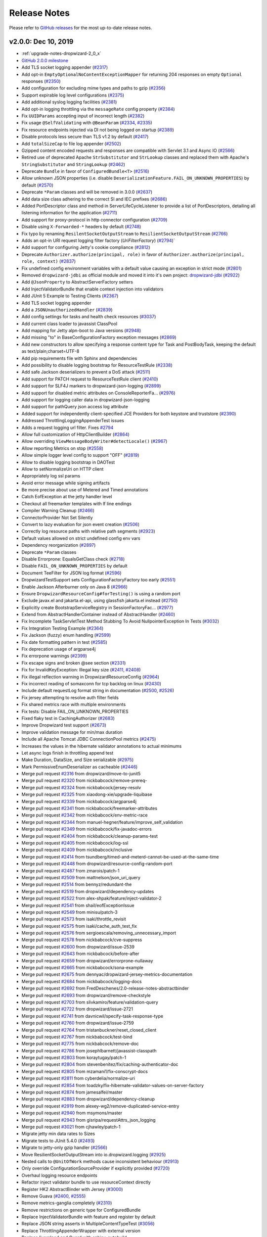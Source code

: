 .. _release-notes:

#############
Release Notes
#############

Please refer to `GitHub releases <https://github.com/dropwizard/dropwizard/releases>`__ for the most up-to-date release notes.

.. _rel-2.0.0:

v2.0.0: Dec 10, 2019
====================

* :ref:`upgrade-notes-dropwizard-2_0_x`
* `GitHub 2.0.0 milestone <https://github.com/dropwizard/dropwizard/pulls?page=1&q=is%3Apr+is%3Aclosed+milestone%3A2.0.0>`__
* Add TLS socket logging appender (`#2317 <https://github.com/dropwizard/dropwizard/pull/2317>`__)
* Add opt-in ``EmptyOptionalNoContentExceptionMapper`` for returning 204 responses on empty ``Optional`` responses (`#2350 <https://github.com/dropwizard/dropwizard/pull/2350>`__)
* Add configuration for excluding mime types and paths to gzip (`#2356 <https://github.com/dropwizard/dropwizard/pull/2356>`__)
* Support expirable log level configurations (`#2375 <https://github.com/dropwizard/dropwizard/pull/2375>`__)
* Add additional syslog logging facilities (`#2381 <https://github.com/dropwizard/dropwizard/pull/2381>`__)
* Add opt-in logging throttling via the ``messageRate`` config property (`#2384 <https://github.com/dropwizard/dropwizard/pull/2384>`__)
* Fix ``UUIDParams`` accepting input of incorrect length (`#2382 <https://github.com/dropwizard/dropwizard/pull/2382>`__)
* Fix usage ``@SelfValidating`` with ``@BeanParam`` (`#2334 <https://github.com/dropwizard/dropwizard/pull/2334>`__, `#2335 <https://github.com/dropwizard/dropwizard/issues/2335>`__)
* Fix resource endpoints injected via DI not being logged on startup (`#2389 <https://github.com/dropwizard/dropwizard/pull/2389>`__)
* Disable protocols less secure than TLS v1.2 by default (`#2417 <https://github.com/dropwizard/dropwizard/pull/2417>`__)
* Add ``totalSizeCap`` to file log appender (`#2502 <https://github.com/dropwizard/dropwizard/pull/2502>`__)
* Gzipped content encoded requests and responses are compatible with Servlet 3.1 and Async IO (`#2566 <https://github.com/dropwizard/dropwizard/pull/2566>`__)
* Retired use of deprecated Apache ``StrSubstitutor`` and ``StrLookup`` classes and replaced them with Apache's ``StringSubstitutor`` and ``StringLookup`` (`#2462 <https://github.com/dropwizard/dropwizard/pull/2462>`__)
* Deprecate ``Bundle`` in favor of ``ConfiguredBundle<T>`` (`#2516 <https://github.com/dropwizard/dropwizard/pull/2516>`__)
* Allow unknown JSON properties (i.e. disable ``DeserializationFeature.FAIL_ON_UNKNOWN_PROPERTIES``) by default (`#2570 <https://github.com/dropwizard/dropwizard/pull/2570>`__)
* Deprecate ``*Param`` classes and will be removed in 3.0.0 (`#2637 <https://github.com/dropwizard/dropwizard/pull/2637>`__)
* Add data size class adhering to the correct SI and IEC prefixes (`#2686 <https://github.com/dropwizard/dropwizard/pull/2686>`__)
* Added PortDescriptor class and method in ServerLifeCycleListener to provide a list of PortDescriptors, detailing all listening information for the application (`#2711 <https://github.com/dropwizard/dropwizard/pull/2711>`__)
* Add support for proxy-protocol in http connector configuration (`#2709 <https://github.com/dropwizard/dropwizard/pull/2709>`__)
* Disable using ``X-Forwarded-*`` headers by default (`#2748 <https://github.com/dropwizard/dropwizard/pull/2748>`__)
* Fix typo by renaming ``ResilentSocketOutputStream`` to ``ResilientSocketOutputStream`` (`#2766 <https://github.com/dropwizard/dropwizard/pull/2766>`__)
* Adds an opt-in URI request logging filter factory (`UriFilterFactory`)  (`#2794 <https://github.com/dropwizard/dropwizard/pull/2795>`__)`
* Add support for configuring Jetty's cookie compliance (`#2812 <https://github.com/dropwizard/dropwizard/pull/2812>`__)
* Deprecate ``Authorizer.authorize(principal, role)`` in favor of ``Authorizer.authorize(principal, role, context)`` (`#2837 <https://github.com/dropwizard/dropwizard/pull/2837>`__)
* Fix undefined config environment variables with a default value causing an exception in strict mode (`#2801 <https://github.com/dropwizard/dropwizard/pull/2801>`__)
* Removed ``dropwizard-jdbi`` as official module and moved it into it's own project: `dropwizard-jdbi <https://github.com/dropwizard/dropwizard-jdbi>`__ (`#2922 <https://github.com/dropwizard/dropwizard/issues/2922>`__)
* Add ``@JsonProperty`` to AbstractServerFactory setters
* Add InjectValidatorBundle that enable context injection into validators
* Add JUnit 5 Example to Testing Clients (`#2367 <https://github.com/dropwizard/dropwizard/issues/2367>`__)
* Add TLS socket logging appender
* Add a ``JSONUnauthorizedHandler`` (`#2839 <https://github.com/dropwizard/dropwizard/issues/2839>`__)
* Add config settings for tasks and health check resources (`#3037 <https://github.com/dropwizard/dropwizard/issues/3037>`__)
* Add current class loader to javassist ClassPool
* Add mapping for Jetty alpn-boot to Java versions (`#2948 <https://github.com/dropwizard/dropwizard/issues/2948>`__)
* Add missing "to" in BaseConfigurationFactory exception messages (`#2869 <https://github.com/dropwizard/dropwizard/issues/2869>`__)
* Add new constructors to allow specifying a response content type for Task and PostBodyTask, keeping the default as text/plain;charset=UTF-8
* Add pip requirements file with Sphinx and dependencies
* Add possibility to disable logging bootstrap for ResourceTestRule (`#2338 <https://github.com/dropwizard/dropwizard/issues/2338>`__)
* Add safe Jackson deserializers to prevent a DoS attack (`#2511 <https://github.com/dropwizard/dropwizard/issues/2511>`__)
* Add support for PATCH request to ResourceTestRule client (`#2410 <https://github.com/dropwizard/dropwizard/issues/2410>`__)
* Add support for SLF4J markers to dropwizard-json-logging (`#2899 <https://github.com/dropwizard/dropwizard/issues/2899>`__)
* Add support for disabled metric attributes on ConsoleReporterFa… (`#2976 <https://github.com/dropwizard/dropwizard/issues/2976>`__)
* Add support for logging caller data in dropwizard-json-logging
* Add support for pathQuery json access log attribute
* Added support for independently client-specified JCE Providers for both keystore and truststore (`#2390 <https://github.com/dropwizard/dropwizard/issues/2390>`__)
* Addressed ThrottlingLoggingAppenderTest issues
* Adds a request logging url filter. Fixes `#2794 <https://github.com/dropwizard/dropwizard/issues/2794>`__
* Allow full customization of HttpClientBuilder (`#2864 <https://github.com/dropwizard/dropwizard/issues/2864>`__)
* Allow overriding ``ViewMessageBodyWriter#detectLocale()`` (`#2967 <https://github.com/dropwizard/dropwizard/issues/2967>`__)
* Allow reporting Metrics on stop (`#2558 <https://github.com/dropwizard/dropwizard/issues/2558>`__)
* Allow simple logger level config to support "OFF" (`#2819 <https://github.com/dropwizard/dropwizard/issues/2819>`__)
* Allow to disable logging bootstrap in DAOTest
* Allow to setNormalizeUri on HTTP client
* Appropriately log ssl params
* Avoid error message while signing artifacts
* Be more precise about use of Metered and Timed annotations
* Catch EofException at the jetty handler level
* Checkout all freemarker templates with lf line endings
* Compiler Warning Cleanup (`#2466 <https://github.com/dropwizard/dropwizard/issues/2466>`__)
* ConnectorProvider Not Set Silently
* Convert to lazy evaluation for json event creation (`#2506 <https://github.com/dropwizard/dropwizard/issues/2506>`__)
* Correctly log resource paths with relative path segments (`#2923 <https://github.com/dropwizard/dropwizard/issues/2923>`__)
* Default values allowed on strict undefined config env vars
* Dependency reorganization (`#2897 <https://github.com/dropwizard/dropwizard/issues/2897>`__)
* Deprecate ``*Param`` classes
* Disable Errorprone: EqualsGetClass check (`#2718 <https://github.com/dropwizard/dropwizard/issues/2718>`__)
* Disable ``FAIL_ON_UNKNOWN_PROPERTIES`` by default
* Document TeeFilter for JSON log format (`#2596 <https://github.com/dropwizard/dropwizard/issues/2596>`__)
* DropwizardTestSupport sets ConfigurationFactoryFactory too early (`#2551 <https://github.com/dropwizard/dropwizard/issues/2551>`__)
* Enable Jackson Afterburner only on Java 8 (`#2966 <https://github.com/dropwizard/dropwizard/issues/2966>`__)
* Ensure ``DropwizardResourceConfig#forTesting()`` is using a random port
* Exclude javax.el and jakarta.el-api, using glassfish jakarta.el instead (`#2750 <https://github.com/dropwizard/dropwizard/issues/2750>`__)
* Explicitly create BootstrapServiceRegistry in SessionFactoryFac… (`#2977 <https://github.com/dropwizard/dropwizard/issues/2977>`__)
* Extend from AbstractHandlerContainer instead of AbstractHandler (`#2460 <https://github.com/dropwizard/dropwizard/issues/2460>`__)
* Fix Incomplete TaskServletTest Method Stubbing To Avoid NullpointerException In Tests (`#3032 <https://github.com/dropwizard/dropwizard/issues/3032>`__)
* Fix Integration Testing Example (`#2364 <https://github.com/dropwizard/dropwizard/issues/2364>`__)
* Fix Jackson (fuzzy) enum handling (`#2599 <https://github.com/dropwizard/dropwizard/issues/2599>`__)
* Fix date formatting pattern in test (`#2585 <https://github.com/dropwizard/dropwizard/issues/2585>`__)
* Fix deprecation usage of argparse4j
* Fix errorpone warnings (`#2399 <https://github.com/dropwizard/dropwizard/issues/2399>`__)
* Fix escape signs and broken @see section (`#2331 <https://github.com/dropwizard/dropwizard/issues/2331>`__)
* Fix for InvalidKeyException: Illegal key size (`#2411 <https://github.com/dropwizard/dropwizard/issues/2411>`__, `#2408 <https://github.com/dropwizard/dropwizard/issues/2408>`__)
* Fix illegal reflection warning in DropwizardResourceConfig (`#2964 <https://github.com/dropwizard/dropwizard/issues/2964>`__)
* Fix incorrect reading of somaxconn for tcp backlog on linux (`#2430 <https://github.com/dropwizard/dropwizard/issues/2430>`__)
* Include default requestLog format string in documentation (`#2500 <https://github.com/dropwizard/dropwizard/issues/2500>`__, `#2526 <https://github.com/dropwizard/dropwizard/issues/2526>`__)
* Fix jersey attempting to resolve auth filter fields
* Fix shared metrics race with multiple environments
* Fix tests: Disable FAIL_ON_UNKNOWN_PROPERTIES
* Fixed flaky test in CachingAuthorizer (`#2683 <https://github.com/dropwizard/dropwizard/issues/2683>`__)
* Improve Dropwizard test support (`#2673 <https://github.com/dropwizard/dropwizard/issues/2673>`__)
* Improve validation message for min/max duration
* Include all Apache Tomcat JDBC ConnectionPool metrics (`#2475 <https://github.com/dropwizard/dropwizard/issues/2475>`__)
* Increases the values in the hibernate validator annotations to actual minimums
* Let async logs finish in throttling append test
* Make Duration, DataSize, and Size serializable (`#2975 <https://github.com/dropwizard/dropwizard/issues/2975>`__)
* Mark PermissiveEnumDeserializer as cacheable (`#2446 <https://github.com/dropwizard/dropwizard/issues/2446>`__)
* Merge pull request `#2316 <https://github.com/dropwizard/dropwizard/issues/2316>`__ from dropwizard/move-to-junit5
* Merge pull request `#2320 <https://github.com/dropwizard/dropwizard/issues/2320>`__ from nickbabcock/remove-prereq-
* Merge pull request `#2324 <https://github.com/dropwizard/dropwizard/issues/2324>`__ from nickbabcock/jersey-resolv
* Merge pull request `#2325 <https://github.com/dropwizard/dropwizard/issues/2325>`__ from xiaodong-xie/upgrade-liquibase
* Merge pull request `#2339 <https://github.com/dropwizard/dropwizard/issues/2339>`__ from nickbabcock/argparse4j
* Merge pull request `#2341 <https://github.com/dropwizard/dropwizard/issues/2341>`__ from nickbabcock/freemarker-attributes
* Merge pull request `#2342 <https://github.com/dropwizard/dropwizard/issues/2342>`__ from nickbabcock/env-metric-race
* Merge pull request `#2344 <https://github.com/dropwizard/dropwizard/issues/2344>`__ from manuel-hegner/feature/improve_self_validation
* Merge pull request `#2349 <https://github.com/dropwizard/dropwizard/issues/2349>`__ from nickbabcock/fix-javadoc-errors
* Merge pull request `#2404 <https://github.com/dropwizard/dropwizard/issues/2404>`__ from nickbabcock/cleanup-params-test
* Merge pull request `#2405 <https://github.com/dropwizard/dropwizard/issues/2405>`__ from nickbabcock/log-ssl
* Merge pull request `#2409 <https://github.com/dropwizard/dropwizard/issues/2409>`__ from nickbabcock/inclusive
* Merge pull request `#2414 <https://github.com/dropwizard/dropwizard/issues/2414>`__ from tsundberg/timed-and-meterd-cannot-be-used-at-the-same-time
* Merge pull request `#2448 <https://github.com/dropwizard/dropwizard/issues/2448>`__ from dropwizard/resource-config-random-port
* Merge pull request `#2487 <https://github.com/dropwizard/dropwizard/issues/2487>`__ from zmarois/patch-1
* Merge pull request `#2509 <https://github.com/dropwizard/dropwizard/issues/2509>`__ from mattnelson/json_uri_query
* Merge pull request `#2514 <https://github.com/dropwizard/dropwizard/issues/2514>`__ from bennyz/redundant-the
* Merge pull request `#2519 <https://github.com/dropwizard/dropwizard/issues/2519>`__ from dropwizard/dependency-updates
* Merge pull request `#2522 <https://github.com/dropwizard/dropwizard/issues/2522>`__ from alex-shpak/feature/inject-validator-2
* Merge pull request `#2541 <https://github.com/dropwizard/dropwizard/issues/2541>`__ from shail/eofExceptionIssue
* Merge pull request `#2549 <https://github.com/dropwizard/dropwizard/issues/2549>`__ from minisu/patch-3
* Merge pull request `#2573 <https://github.com/dropwizard/dropwizard/issues/2573>`__ from isaki/throttle_revisit
* Merge pull request `#2575 <https://github.com/dropwizard/dropwizard/issues/2575>`__ from isaki/cache_auth_test_fix
* Merge pull request `#2576 <https://github.com/dropwizard/dropwizard/issues/2576>`__ from sergioescala/removing_unnecessary_import
* Merge pull request `#2578 <https://github.com/dropwizard/dropwizard/issues/2578>`__ from nickbabcock/cve-suppress
* Merge pull request `#2600 <https://github.com/dropwizard/dropwizard/issues/2600>`__ from dropwizard/issue-2539
* Merge pull request `#2643 <https://github.com/dropwizard/dropwizard/issues/2643>`__ from nickbabcock/before-after
* Merge pull request `#2659 <https://github.com/dropwizard/dropwizard/issues/2659>`__ from dropwizard/errorprone-nullaway
* Merge pull request `#2665 <https://github.com/dropwizard/dropwizard/issues/2665>`__ from nickbabcock/sona-example
* Merge pull request `#2675 <https://github.com/dropwizard/dropwizard/issues/2675>`__ from dennyac/dropwizard-jersey-metrics-documentation
* Merge pull request `#2684 <https://github.com/dropwizard/dropwizard/issues/2684>`__ from nickbabcock/logging-docs
* Merge pull request `#2692 <https://github.com/dropwizard/dropwizard/issues/2692>`__ from FredDeschenes/2.0-release-notes-abstractbinder
* Merge pull request `#2693 <https://github.com/dropwizard/dropwizard/issues/2693>`__ from dropwizard/remove-checkstyle
* Merge pull request `#2703 <https://github.com/dropwizard/dropwizard/issues/2703>`__ from slivkamiro/feature/validation-query
* Merge pull request `#2722 <https://github.com/dropwizard/dropwizard/issues/2722>`__ from dropwizard/issue-2721
* Merge pull request `#2741 <https://github.com/dropwizard/dropwizard/issues/2741>`__ from davnicwil/specify-task-response-type
* Merge pull request `#2760 <https://github.com/dropwizard/dropwizard/issues/2760>`__ from dropwizard/issue-2759
* Merge pull request `#2764 <https://github.com/dropwizard/dropwizard/issues/2764>`__ from tristanbuckner/reset_closed_client
* Merge pull request `#2767 <https://github.com/dropwizard/dropwizard/issues/2767>`__ from nickbabcock/test-bind
* Merge pull request `#2775 <https://github.com/dropwizard/dropwizard/issues/2775>`__ from nickbabcock/remove-doc
* Merge pull request `#2786 <https://github.com/dropwizard/dropwizard/issues/2786>`__ from josephlbarnett/javassist-classpath
* Merge pull request `#2803 <https://github.com/dropwizard/dropwizard/issues/2803>`__ from koraytugay/patch-1
* Merge pull request `#2804 <https://github.com/dropwizard/dropwizard/issues/2804>`__ from stevenbenitez/fix/caching-authenticator-doc
* Merge pull request `#2805 <https://github.com/dropwizard/dropwizard/issues/2805>`__ from mzamani1/fix-conscrypt-docs
* Merge pull request `#2811 <https://github.com/dropwizard/dropwizard/issues/2811>`__ from cyberdelia/normalize-uri
* Merge pull request `#2854 <https://github.com/dropwizard/dropwizard/issues/2854>`__ from toadzky/fix-hibernate-validator-values-on-server-factory
* Merge pull request `#2874 <https://github.com/dropwizard/dropwizard/issues/2874>`__ from jamesalfei/master
* Merge pull request `#2883 <https://github.com/dropwizard/dropwizard/issues/2883>`__ from dropwizard/dependency-cleanup
* Merge pull request `#2919 <https://github.com/dropwizard/dropwizard/issues/2919>`__ from alexey-wg2/remove-duplicated-service-entry
* Merge pull request `#2940 <https://github.com/dropwizard/dropwizard/issues/2940>`__ from msymons/master
* Merge pull request `#2943 <https://github.com/dropwizard/dropwizard/issues/2943>`__ from gisripa/requestAttrs_json_logging
* Merge pull request `#3021 <https://github.com/dropwizard/dropwizard/issues/3021>`__ from cjhawley/patch-1
* Migrate jetty min data rates to Sizes
* Migrate tests to JUnit 5.4.0 (`#2493 <https://github.com/dropwizard/dropwizard/issues/2493>`__)
* Migrate to jetty-only gzip handler (`#2566 <https://github.com/dropwizard/dropwizard/issues/2566>`__)
* Move ResilientSocketOutputStream into io.dropwizard.logging (`#2925 <https://github.com/dropwizard/dropwizard/issues/2925>`__)
* Nested calls to ``@UnitOfWork`` methods cause inconsistent behaviour (`#2913 <https://github.com/dropwizard/dropwizard/issues/2913>`__)
* Only override ConfigurationSourceProvider if explicitly provided (`#2720 <https://github.com/dropwizard/dropwizard/issues/2720>`__)
* Overhaul logging resource endpoints
* Refactor inject validator bundle to use resourceContext directly
* Register HK2 AbstractBinder with Jersey (`#3000 <https://github.com/dropwizard/dropwizard/issues/3000>`__)
* Remove Guava (`#2400 <https://github.com/dropwizard/dropwizard/issues/2400>`__, `#2555 <https://github.com/dropwizard/dropwizard/issues/2555>`__)
* Remove metrics-ganglia completely (`#2310 <https://github.com/dropwizard/dropwizard/issues/2310>`__)
* Remove restrictions on generic type for ConfiguredBundle
* Replace InjectValidatorBundle with feature and register by default
* Replace JSON string asserts in MultipleContentTypeTest (`#3056 <https://github.com/dropwizard/dropwizard/issues/3056>`__)
* Replace ThrottlingAppenderWrapper with external version
* Replace livereload and Guard with sphinx-autobuild
* Replace remaining use of Hamcrest with AssertJ (`#2444 <https://github.com/dropwizard/dropwizard/issues/2444>`__)
* Request Uri event should not contain params in tests (`#2504 <https://github.com/dropwizard/dropwizard/issues/2504>`__)
* Return 404 for POST /admin/tasks (`#2627 <https://github.com/dropwizard/dropwizard/issues/2627>`__)
* Rework resource config test for resilient CI
* Rewrite of throttling logging appender testing (`#2458 <https://github.com/dropwizard/dropwizard/issues/2458>`__)
* Satisfy optional check before unwrap analyses (`#2644 <https://github.com/dropwizard/dropwizard/issues/2644>`__)
* Simplify SelfValidatingValidator (`#2413 <https://github.com/dropwizard/dropwizard/issues/2413>`__)
* Support URL encoded entry names in ``ResourceURL#isDirectory()`` (`#2674 <https://github.com/dropwizard/dropwizard/issues/2674>`__)
* Support configuration of exception details with JSON logging (`#2501 <https://github.com/dropwizard/dropwizard/issues/2501>`__)
* Support custom request executor in HttpClientBuilder (`#2959 <https://github.com/dropwizard/dropwizard/issues/2959>`__)
* Support dumping Jetty config on start/stop (`#2743 <https://github.com/dropwizard/dropwizard/issues/2743>`__)
* Support for requestAttributes in Json access log
* Support handling failed commands via ``Application#onFatalError(…`` (`#3020 <https://github.com/dropwizard/dropwizard/issues/3020>`__)
* Support nested JUnit 5 tests with ``DropwizardExtension`` (`#2924 <https://github.com/dropwizard/dropwizard/issues/2924>`__)
* Surround bootclasspath in quotes for special characters in user home
* Test deserializing config without JsonAutoDetect
* Test support cleanup on before exceptions
* UUID param to length check input
* Use AtomicReference in LogConfigurationTask for timer
* Use Dropwizard's CharStreams class in DefaultServerFactoryTest
* Use Java Stream API in DbDumpCommandTest (`#2326 <https://github.com/dropwizard/dropwizard/issues/2326>`__)
* Use commons-text native undef var detection (`#2829 <https://github.com/dropwizard/dropwizard/issues/2829>`__)
* Use correct property for Dropwizard versions in dropwizard-bom
* Use custom public and secret keyrings when signing
* Use instrumented thread factory (`#2649 <https://github.com/dropwizard/dropwizard/issues/2649>`__)
* Use strict illegal-access policy on Java 9 and later (`#2965 <https://github.com/dropwizard/dropwizard/issues/2965>`__)
* Allowing validation query to be null `#2702 <https://github.com/dropwizard/dropwizard/issues/2702>`__
* make it possible to created subclass of apache http builder (`#2958 <https://github.com/dropwizard/dropwizard/issues/2958>`__)
* Update JdbiFactory to use metrics' InstrumentedSqlLogger (`#2682 <https://github.com/dropwizard/dropwizard/issues/2682>`__)

Version updates
---------------

* Bump bcprov-jdk15on to 1.64 (`#2642 <https://github.com/dropwizard/dropwizard/issues/2642>`__, `#2791 <https://github.com/dropwizard/dropwizard/issues/2791>`__, `#2917 <https://github.com/dropwizard/dropwizard/issues/2917>`__, `#2972 <https://github.com/dropwizard/dropwizard/issues/2972>`__)
* Bump byte-buddy to 1.10.4 (`#2611 <https://github.com/dropwizard/dropwizard/issues/2611>`__, `#2631 <https://github.com/dropwizard/dropwizard/issues/2631>`__, `#2707 <https://github.com/dropwizard/dropwizard/issues/2707>`__, `#2710 <https://github.com/dropwizard/dropwizard/issues/2710>`__, `#2782 <https://github.com/dropwizard/dropwizard/issues/2782>`__, `#2835 <https://github.com/dropwizard/dropwizard/issues/2835>`__, `#2849 <https://github.com/dropwizard/dropwizard/issues/2849>`__, `#2860 <https://github.com/dropwizard/dropwizard/issues/2860>`__, `#2876 <https://github.com/dropwizard/dropwizard/issues/2876>`__, `#2984 <https://github.com/dropwizard/dropwizard/issues/2984>`__, `#3018 <https://github.com/dropwizard/dropwizard/issues/3018>`__, `#3041 <https://github.com/dropwizard/dropwizard/issues/3041>`__)
* Bump caffeine to 2.8.0 (`#2661 <https://github.com/dropwizard/dropwizard/issues/2661>`__, `#2868 <https://github.com/dropwizard/dropwizard/issues/2868>`__)
* Bump checker-qual to 3.0.0 (`#2676 <https://github.com/dropwizard/dropwizard/issues/2676>`__, `#2728 <https://github.com/dropwizard/dropwizard/issues/2728>`__, `#2756 <https://github.com/dropwizard/dropwizard/issues/2756>`__, `#2790 <https://github.com/dropwizard/dropwizard/issues/2790>`__, `#2827 <https://github.com/dropwizard/dropwizard/issues/2827>`__, `#2865 <https://github.com/dropwizard/dropwizard/issues/2865>`__, `#2866 <https://github.com/dropwizard/dropwizard/issues/2866>`__, `#2894 <https://github.com/dropwizard/dropwizard/issues/2894>`__, `#2902 <https://github.com/dropwizard/dropwizard/issues/2902>`__, `#2955 <https://github.com/dropwizard/dropwizard/issues/2955>`__, `#3048 <https://github.com/dropwizard/dropwizard/issues/3048>`__, `#3012 <https://github.com/dropwizard/dropwizard/issues/3012>`__)
* Bump classmate to 1.5.1 (`#2708 <https://github.com/dropwizard/dropwizard/issues/2708>`__, `#2985 <https://github.com/dropwizard/dropwizard/issues/2985>`__)
* Bump commons-lang3 to 3.9 (`#2732 <https://github.com/dropwizard/dropwizard/issues/2732>`__)
* Bump commons-text to 1.8 (`#2828 <https://github.com/dropwizard/dropwizard/issues/2828>`__, `#2905 <https://github.com/dropwizard/dropwizard/issues/2905>`__)
* Bump Mustache compiler to 0.9.6 (`#2616 <https://github.com/dropwizard/dropwizard/issues/2616>`__)
* Bump Errorprone to 2.3.4 (`#3046 <https://github.com/dropwizard/dropwizard/issues/3046>`__, `#3047 <https://github.com/dropwizard/dropwizard/issues/3047>`__)
* Bump Freemarker to 2.3.29 (`#2887 <https://github.com/dropwizard/dropwizard/issues/2887>`__)
* Bump Guava to 28.1-jre (`#2472 <https://github.com/dropwizard/dropwizard/issues/2472>`__, `#2688 <https://github.com/dropwizard/dropwizard/issues/2688>`__, `#2798 <https://github.com/dropwizard/dropwizard/issues/2798>`__, `#2900 <https://github.com/dropwizard/dropwizard/issues/2900>`__)
* Bump hibernate-core to 5.4.10.Final (`#2706 <https://github.com/dropwizard/dropwizard/issues/2706>`__, `#2785 <https://github.com/dropwizard/dropwizard/issues/2785>`__, `#2863 <https://github.com/dropwizard/dropwizard/issues/2863>`__, `#2952 <https://github.com/dropwizard/dropwizard/issues/2952>`__, `#2993 <https://github.com/dropwizard/dropwizard/issues/2993>`__, `#3007 <https://github.com/dropwizard/dropwizard/issues/3007>`__, `#3026 <https://github.com/dropwizard/dropwizard/issues/3026>`__, `#3052 <https://github.com/dropwizard/dropwizard/issues/3052>`__)
* Bump hibernate-validator to 6.1.0.Final (`#2629 <https://github.com/dropwizard/dropwizard/issues/2629>`__, `#2662 <https://github.com/dropwizard/dropwizard/issues/2662>`__, `#2705 <https://github.com/dropwizard/dropwizard/issues/2705>`__, `#2802 <https://github.com/dropwizard/dropwizard/issues/2802>`__, `#3003 <https://github.com/dropwizard/dropwizard/issues/3003>`__)
* Bump Apache HttpClient to 4.5.10 (`#2615 <https://github.com/dropwizard/dropwizard/issues/2615>`__, `#2715 <https://github.com/dropwizard/dropwizard/issues/2715>`__, `#2799 <https://github.com/dropwizard/dropwizard/issues/2799>`__, `#2914 <https://github.com/dropwizard/dropwizard/issues/2914>`__)
* Bump Jackson to 2.10.0 (`#2393 <https://github.com/dropwizard/dropwizard/issues/2393>`__, `#2777 <https://github.com/dropwizard/dropwizard/issues/2777>`__, `#2826 <https://github.com/dropwizard/dropwizard/issues/2826>`__, `#2870 <https://github.com/dropwizard/dropwizard/issues/2870>`__, `#3019 <https://github.com/dropwizard/dropwizard/issues/3019>`__, `#2944 <https://github.com/dropwizard/dropwizard/issues/2944>`__)
* Bump jakarta.el to 3.0.3 (`#2912 <https://github.com/dropwizard/dropwizard/issues/2912>`__)
* Bump javassist to 3.26.0-GA (`#2738 <https://github.com/dropwizard/dropwizard/issues/2738>`__, `#2961 <https://github.com/dropwizard/dropwizard/issues/2961>`__)
* Bump JAXB API to 2.3.1 (`#2608 <https://github.com/dropwizard/dropwizard/issues/2608>`__)
* Bump JDBI3 to 3.11.1 (`#2369 <https://github.com/dropwizard/dropwizard/issues/2369>`__, `#2451 <https://github.com/dropwizard/dropwizard/issues/2451>`__, `#2546 <https://github.com/dropwizard/dropwizard/issues/2546>`__, `#2731 <https://github.com/dropwizard/dropwizard/issues/2731>`__, `#2726 <https://github.com/dropwizard/dropwizard/issues/2726>`__, `#2744 <https://github.com/dropwizard/dropwizard/issues/2744>`__, `#2754 <https://github.com/dropwizard/dropwizard/issues/2754>`__, `#2762 <https://github.com/dropwizard/dropwizard/issues/2762>`__, `#2855 <https://github.com/dropwizard/dropwizard/issues/2855>`__, `#2872 <https://github.com/dropwizard/dropwizard/issues/2872>`__, `#2907 <https://github.com/dropwizard/dropwizard/issues/2907>`__, `#2929 <https://github.com/dropwizard/dropwizard/issues/2929>`__, `#3027 <https://github.com/dropwizard/dropwizard/issues/3027>`__, `#3030 <https://github.com/dropwizard/dropwizard/issues/3030>`__)
* Bump Jersey to 2.29.1 (`#2395 <https://github.com/dropwizard/dropwizard/issues/2395>`__, `#2613 <https://github.com/dropwizard/dropwizard/issues/2613>`__, `#2813 <https://github.com/dropwizard/dropwizard/issues/2813>`__, `#2916 <https://github.com/dropwizard/dropwizard/issues/2916>`__)
* Bump Jetty to 9.4.24.v20191120 (`#2346 <https://github.com/dropwizard/dropwizard/issues/2346>`__, `#2657 <https://github.com/dropwizard/dropwizard/issues/2657>`__, `#2734 <https://github.com/dropwizard/dropwizard/issues/2734>`__, `#2740 <https://github.com/dropwizard/dropwizard/issues/2740>`__, `#2752 <https://github.com/dropwizard/dropwizard/issues/2752>`__, `#2800 <https://github.com/dropwizard/dropwizard/issues/2800>`__, `#2879 <https://github.com/dropwizard/dropwizard/issues/2879>`__, `#2956 <https://github.com/dropwizard/dropwizard/issues/2956>`__, `#2997 <https://github.com/dropwizard/dropwizard/issues/2997>`__, `#3031 <https://github.com/dropwizard/dropwizard/issues/3031>`__, `#3033 <https://github.com/dropwizard/dropwizard/issues/3033>`__)
* Bump alpn-boot to v8.1.13.v20181017 (`#2547 <https://github.com/dropwizard/dropwizard/issues/2547>`__, `#2340 <https://github.com/dropwizard/dropwizard/issues/2340>`__)
* Bump Joda-Time to 2.10.5 (`#2772 <https://github.com/dropwizard/dropwizard/issues/2772>`__, `#2831 <https://github.com/dropwizard/dropwizard/issues/2831>`__, `#2937 <https://github.com/dropwizard/dropwizard/issues/2937>`__, `#2998 <https://github.com/dropwizard/dropwizard/issues/2998>`__)
* Bump Liquibase to 3.8.2 (`#2386 <https://github.com/dropwizard/dropwizard/issues/2386>`__, `#2621 <https://github.com/dropwizard/dropwizard/issues/2621>`__, `#2845 <https://github.com/dropwizard/dropwizard/issues/2845>`__, `#2890 <https://github.com/dropwizard/dropwizard/issues/2890>`__, `#3016 <https://github.com/dropwizard/dropwizard/issues/3016>`__, `#3038 <https://github.com/dropwizard/dropwizard/issues/3038>`__)
* Bump logback-throttling-appender to 1.1.0 (`#2928 <https://github.com/dropwizard/dropwizard/issues/2928>`__)
* Bump Dropwizard Metrics to 4.1.2 (`#2761 <https://github.com/dropwizard/dropwizard/issues/2761>`__, `#2986 <https://github.com/dropwizard/dropwizard/issues/2986>`__, `#3055 <https://github.com/dropwizard/dropwizard/issues/3055>`__)
* Bump Objenesis to 3.1 (`#2968 <https://github.com/dropwizard/dropwizard/issues/2968>`__)
* Bump SLF4J to 1.7.29 (`#2652 <https://github.com/dropwizard/dropwizard/issues/2652>`__, `#2873 <https://github.com/dropwizard/dropwizard/issues/2873>`__, `#2877 <https://github.com/dropwizard/dropwizard/issues/2877>`__, `#3009 <https://github.com/dropwizard/dropwizard/issues/3009>`__)
* Bump tomcat-jdbc to 9.0.29 (`#2636 <https://github.com/dropwizard/dropwizard/issues/2636>`__, `#2700 <https://github.com/dropwizard/dropwizard/issues/2700>`__, `#2733 <https://github.com/dropwizard/dropwizard/issues/2733>`__, `#2776 <https://github.com/dropwizard/dropwizard/issues/2776>`__, `#2793 <https://github.com/dropwizard/dropwizard/issues/2793>`__, `#2838 <https://github.com/dropwizard/dropwizard/issues/2838>`__, `#2885 <https://github.com/dropwizard/dropwizard/issues/2885>`__, `#2979 <https://github.com/dropwizard/dropwizard/issues/2979>`__, `#2935 <https://github.com/dropwizard/dropwizard/issues/2935>`__, `#3034 <https://github.com/dropwizard/dropwizard/issues/3034>`__)
* Upgrade dependencies (`#2445 <https://github.com/dropwizard/dropwizard/issues/2445>`__, `#2473 <https://github.com/dropwizard/dropwizard/issues/2473>`__, `#2537 <https://github.com/dropwizard/dropwizard/issues/2537>`__, `#2565 <https://github.com/dropwizard/dropwizard/issues/2565>`__)

* Bump JUnit 5 to 5.5.2 (`#2347 <https://github.com/dropwizard/dropwizard/issues/2347>`__, `#2604 <https://github.com/dropwizard/dropwizard/issues/2604>`__, `#2635 <https://github.com/dropwizard/dropwizard/issues/2635>`__, `#2651 <https://github.com/dropwizard/dropwizard/issues/2651>`__, `#2697 <https://github.com/dropwizard/dropwizard/issues/2697>`__, `#2698 <https://github.com/dropwizard/dropwizard/issues/2698>`__, `#2724 <https://github.com/dropwizard/dropwizard/issues/2724>`__, `#2727 <https://github.com/dropwizard/dropwizard/issues/2727>`__, `#2822 <https://github.com/dropwizard/dropwizard/issues/2822>`__, `#2842 <https://github.com/dropwizard/dropwizard/issues/2842>`__, `#2848 <https://github.com/dropwizard/dropwizard/issues/2848>`__, `#2850 <https://github.com/dropwizard/dropwizard/issues/2850>`__, `#2910 <https://github.com/dropwizard/dropwizard/issues/2910>`__, `#2911 <https://github.com/dropwizard/dropwizard/issues/2911>`__)
* Bump Mockito to 3.2.0 (`#2630 <https://github.com/dropwizard/dropwizard/issues/2630>`__, `#2654 <https://github.com/dropwizard/dropwizard/issues/2654>`__, `#2680 <https://github.com/dropwizard/dropwizard/issues/2680>`__, `#2695 <https://github.com/dropwizard/dropwizard/issues/2695>`__, `#2725 <https://github.com/dropwizard/dropwizard/issues/2725>`__, `#2730 <https://github.com/dropwizard/dropwizard/issues/2730>`__, `#2784 <https://github.com/dropwizard/dropwizard/issues/2784>`__, `#2834 <https://github.com/dropwizard/dropwizard/issues/2834>`__, `#2957 <https://github.com/dropwizard/dropwizard/issues/2957>`__, `#3044 <https://github.com/dropwizard/dropwizard/issues/3044>`__)
* Bump assertj-core to 3.14.0 (`#2648 <https://github.com/dropwizard/dropwizard/issues/2648>`__, `#2666 <https://github.com/dropwizard/dropwizard/issues/2666>`__, `#2696 <https://github.com/dropwizard/dropwizard/issues/2696>`__, `#2861 <https://github.com/dropwizard/dropwizard/issues/2861>`__, `#2862 <https://github.com/dropwizard/dropwizard/issues/2862>`__, `#2867 <https://github.com/dropwizard/dropwizard/issues/2867>`__, `#3004 <https://github.com/dropwizard/dropwizard/issues/3004>`__)
* Bump H2 to 1.4.200 (`#2660 <https://github.com/dropwizard/dropwizard/issues/2660>`__, `#2694 <https://github.com/dropwizard/dropwizard/issues/2694>`__, `#2983 <https://github.com/dropwizard/dropwizard/issues/2983>`__)
* Bump hsqldb to 2.5.0 (`#2788 <https://github.com/dropwizard/dropwizard/issues/2788>`__)

* Bump Octokit to 4.14.0 (`#2607 <https://github.com/dropwizard/dropwizard/issues/2607>`__, `#2716 <https://github.com/dropwizard/dropwizard/issues/2716>`__)
* Bump Sphinx to 2.2.2 (`#2328 <https://github.com/dropwizard/dropwizard/issues/2328>`__, `#2606 <https://github.com/dropwizard/dropwizard/issues/2606>`__, `#2632 <https://github.com/dropwizard/dropwizard/issues/2632>`__, `#2689 <https://github.com/dropwizard/dropwizard/issues/2689>`__, `#2712 <https://github.com/dropwizard/dropwizard/issues/2712>`__, `#2729 <https://github.com/dropwizard/dropwizard/issues/2729>`__, `#2789 <https://github.com/dropwizard/dropwizard/issues/2789>`__, `#2796 <https://github.com/dropwizard/dropwizard/issues/2796>`__, `#2810 <https://github.com/dropwizard/dropwizard/issues/2810>`__, `#2886 <https://github.com/dropwizard/dropwizard/issues/2886>`__, `#3002 <https://github.com/dropwizard/dropwizard/issues/3002>`__, `#3049 <https://github.com/dropwizard/dropwizard/issues/3049>`__)


.. _rel-1.3.16:

v1.3.16: Oct 20, 2019
=====================

* Upgrade to Jackson 2.9.10.20191020 to address CVE-2019-16942, CVE-2019-16943, and CVE-2019-17531 (`#2988 <https://github.com/dropwizard/dropwizard/pull/2988>`__)


.. _rel-1.3.15:

v1.3.15: Sep 25, 2019
=====================

* Upgrade to Jackson 2.9.10 to address multiple security issues (`#2939 <https://github.com/dropwizard/dropwizard/pull/2939>`__)


.. _rel-1.3.14:

v1.3.14: Aug 7, 2019
====================

* Upgrade to Jackson 2.9.9.20190807 to address multiple security issues (`#2871 <https://github.com/dropwizard/dropwizard/pull/2871>`__)


.. _rel-1.3.13:

v1.3.13: July 16, 2019
======================

* Upgrade to Jackson Databind 2.9.9.1 to address `CVE-2019-12086 <https://cve.mitre.org/cgi-bin/cvename.cgi?name=CVE-2019-12086>`__ (`#2825 <https://github.com/dropwizard/dropwizard/pull/2825>`__)
* Add a ``JSONUnauthorizedHandler`` (`#2841 <https://github.com/dropwizard/dropwizard/pull/2841>`__)


.. _rel-1.3.12:

v1.3.12: May 25, 2019
=====================

* Upgrade to Jackson 2.9.9 to address `CVE-2019-12086 <https://cve.mitre.org/cgi-bin/cvename.cgi?name=CVE-2019-12086>`__ (`#2779 <https://github.com/dropwizard/dropwizard/pull/2779>`__)


.. _rel-1.3.11:

v1.3.11: May 9, 2019
====================

* Upgrade Jetty to 9.4.18.v20190429


.. _rel-1.3.10:

v1.3.10: Apr 29, 2019
=====================

* Upgrade Jetty to 9.4.17.v20190418
* Upgrade commons-lang3 to 3.8.1 to make BOM compatible with Java 11 (`#2679 <https://github.com/dropwizard/dropwizard/pull/2679>`__)


.. _rel-1.3.9:

v1.3.9: Feb 24, 2019
====================

* Fix NPE when requesting /admin/tasks (`#2626 <https://github.com/dropwizard/dropwizard/pull/2626>`__, `#2627 <https://github.com/dropwizard/dropwizard/pull/2627>`__)
* Remove prerequisites from archetype-generated POM (`#2320 <https://github.com/dropwizard/dropwizard/pull/2320>`__)
* Upgrade to Jackson 2.9.8, addressing various CVEs (`#2591 <https://github.com/dropwizard/dropwizard/pull/2591>`__)
* Upgrade JDBI3 to 3.5.1 (`#2593 <https://github.com/dropwizard/dropwizard/pull/2593>`__)
* Upgrade Dropwizard Metrics to 4.0.5 (`#2594 <https://github.com/dropwizard/dropwizard/pull/2594>`__)
* Upgrade Jetty to 9.4.14.v20181114 (`#2592 <https://github.com/dropwizard/dropwizard/pull/2592>`__)
* Update dependencies to latest patch versions (`#2628 <https://github.com/dropwizard/dropwizard/pull/2628>`__)
  * Joda-Time 2.10.1
  * Apache HttpClient 4.5.7
  * Apache Tomcat JDBC Pool: 9.0.14
  * Hibernate ORM 5.2.18.Final
  * Liquibase 3.6.3
  * Freemarker 2.3.28
  * Mustache 0.9.6
  * Javassist 3.24.1-GA
  * Classmate 1.4.0
  * HSQLDB 2.4.1
  * Mockito 2.24.0
* Upgrade to SLF4J 1.7.26 (`CVE-2018-8088 <https://nvd.nist.gov/vuln/detail/CVE-2018-8088>`__)
* Upgrade to Tomcat JDBC Connection Pool 9.0.16
* Upgrade to Hibernate Validator 5.4.3.Final


.. _rel-1.3.8:

v1.3.8: Jan 2, 2019
===================

* Fix CVE-2018-10237 by upgrading Guava to 24.1.1 (`#2587 <https://github.com/dropwizard/dropwizard/pull/2587>`__)


.. _rel-1.3.7:

v1.3.7: Oct 2, 2018
===================

* Fix incorrect reading of ``somaxconn`` for TCP backlog on Linux (`#2430 <https://github.com/dropwizard/dropwizard/pull/2430>`__)

.. _rel-1.3.6:

v1.3.6: Oct 1, 2018
===================

* Fix a DoS attack vulnerability in Jackson: `FasterXML/jackson-databind#2141 <https://github.com/FasterXML/jackson-databind/issues/2141>`__ (`#2511 <https://github.com/dropwizard/dropwizard/pull/2512>`__)

.. _rel-1.3.5:

v1.3.5: Jun 25, 2018
====================

* Upgrade to Jetty 9.4.11.v20180605 to address `various security issues <http://dev.eclipse.org/mhonarc/lists/jetty-announce/msg00123.html>`__

.. _rel-1.2.8:

v1.2.8: Jun 25, 2018
====================

* Upgrade to Jetty 9.4.11.v20180605 to address `various security issues <http://dev.eclipse.org/mhonarc/lists/jetty-announce/msg00123.html>`__

.. _rel-1.1.8:

v1.1.8: Jun 25, 2018
====================

* Upgrade to Jetty 9.4.11.v20180605 to address `various security issues <http://dev.eclipse.org/mhonarc/lists/jetty-announce/msg00123.html>`__

.. _rel-1.3.4:

v1.3.4: Jun 14, 2018
====================

* Upgrade to Jackson 2.9.6 to fix CVE-2018-12022 and CVE-2018-12023 (`#2392 <https://github.com/dropwizard/dropwizard/issues/2392>`__, `#2393 <https://github.com/dropwizard/dropwizard/pull/2393>`__)
* Upgrade to Liquibase 3.6.1 (`#2385 <https://github.com/dropwizard/dropwizard/issues/2385>`__, `#2386 <https://github.com/dropwizard/dropwizard/pull/2386>`__)

.. _rel-1.2.7:

v1.2.7: Jun 14, 2018
====================

* Upgrade to Jackson 2.9.6 to fix CVE-2018-12022 and CVE-2018-12023 (`#2392 <https://github.com/dropwizard/dropwizard/issues/2392>`__, `#2393 <https://github.com/dropwizard/dropwizard/pull/2393>`__)

.. _rel-1.3.3:

v1.3.3: Jun 6, 2018
===================

* Fix Jersey attempting to resolve auth filter fields `#2324 <https://github.com/dropwizard/dropwizard/pull/2324>`__
* Upgrade to JUnit5 5.2.0 `#2347 <https://github.com/dropwizard/dropwizard/pull/2347>`__
* Upgrade to Jdbi3 3.2.1 `#2369 <https://github.com/dropwizard/dropwizard/pull/2369>`__
* Upgrade Liquibase from 3.5.5 to 3.6.0 `#2325 <https://github.com/dropwizard/dropwizard/pull/2325>`__

.. _rel-1.3.2:

v1.3.2: May 11, 2018
====================

* Upgrade Jetty to 9.4.10.v20180503 `#2346 <https://github.com/dropwizard/dropwizard/pull/2346>`__
* Add possibility to disable logging bootstrap for ResourceTestRule `#2333 <https://github.com/dropwizard/dropwizard/pull/2333>`__

.. _rel-1.2.6:

v1.2.6: May 11, 2018
====================

* Upgrade Jetty to 9.4.10.v20180503 `#2346 <https://github.com/dropwizard/dropwizard/pull/2346>`__
* Add possibility to disable logging bootstrap for ResourceTestRule `#2333 <https://github.com/dropwizard/dropwizard/pull/2333>`__

.. _rel-1.3.1:

v1.3.1: Apr 4, 2018
===================

* Upgrade to Jackson 2.9.5 (`CVE-2018-7489 <https://nvd.nist.gov/vuln/detail/CVE-2018-7489>`__)

.. _rel-1.2.5:

v1.2.5: Apr 4, 2018
===================

* Upgrade to Jackson 2.9.5 (`CVE-2018-7489 <https://nvd.nist.gov/vuln/detail/CVE-2018-7489>`__)

.. _rel-1.3.0:

v1.3.0: Mar 14, 2018
====================

* Add "dropwizard-jdbi3" module `#2243 <https://github.com/dropwizard/dropwizard/pull/2243>`__, `#2247 <https://github.com/dropwizard/dropwizard/pull/2247>`__
* Add Dropwizard testing module for JUnit 5 `#2166 <https://github.com/dropwizard/dropwizard/pull/2166>`__
* Support for building and running Dropwizard on JDK9 `#2197 <https://github.com/dropwizard/dropwizard/pull/2197>`__
* Support for running Dropwizard with native SSL via Conscrypt `#2230 <https://github.com/dropwizard/dropwizard/pull/2230>`__
* Add support for JSON logs in Dropwizard `#2232 <https://github.com/dropwizard/dropwizard/pull/2232>`__
* Add a TCP and UDP log appenders to Dropwizard `#2291 <https://github.com/dropwizard/dropwizard/pull/2291>`__
* Add support for providing a custom logging layout during logging bootstrap `#2260 <https://github.com/dropwizard/dropwizard/pull/2260>`__
* Add context path to logged endpoints `#2254 <https://github.com/dropwizard/dropwizard/pull/2254>`__
* Support multiple extensions for views (breaking change) `#2213 <https://github.com/dropwizard/dropwizard/pull/2213>`__
* Enable auto escaping of strings in Freemarker templates `#2251 <https://github.com/dropwizard/dropwizard/pull/2251>`__
* Allow dynamic constraint validation messages `#2246 <https://github.com/dropwizard/dropwizard/pull/2246>`__
* Add the ``@SelfValidation`` annotation as a powerful alternative to ``@ValidationMethod`` `#2150 <https://github.com/dropwizard/dropwizard/pull/2150>`__
* Set a minimal duration for ``DatasourceFactory.maxWaitForConnection()`` `#2130 <https://github.com/dropwizard/dropwizard/pull/2130>`__
* Migrate deprecated classes from commons-lang to commons-text `#2208 <https://github.com/dropwizard/dropwizard/pull/2208>`__
* Support for setting the ``immediateFlush`` option for file logging `#2193 <https://github.com/dropwizard/dropwizard/pull/2193>`__
* Use ``InstrumentedQueuedThreadPool`` for admin endpoint `#2186 <https://github.com/dropwizard/dropwizard/pull/2186>`__
* Add support for configuring ``ServiceUnavailableRetryStrategy`` for HTTP clients `#2185 <https://github.com/dropwizard/dropwizard/pull/2185>`__
* Add possibility to configure Jetty's ``minRequestDataRate`` `#2184 <https://github.com/dropwizard/dropwizard/pull/2184>`__
* Add exclusive mode to ``@MinDuration`` and ``@MaxDuration`` annotations `#2167 <https://github.com/dropwizard/dropwizard/pull/2167>`__
* Strip the ``Content-Length`` header after decompressing HTTP requests `#2271 <https://github.com/dropwizard/dropwizard/pull/2271>`__
* Add support for providing a custom layout during logging bootstrap `#2260 <https://github.com/dropwizard/dropwizard/pull/2260>`__
* Add support for PATCH request to Jersey test client `#2288 <https://github.com/dropwizard/dropwizard/pull/2288>`__
* Add configuration option to ``EventJsonLayoutBaseFactory`` to flatten MDC `#2293 <https://github.com/dropwizard/dropwizard/pull/2293>`__
* Allow to use custom security provider in HTTP client `#2299 <https://github.com/dropwizard/dropwizard/pull/2299>`__
* Make ``ignoreExceptionOnPreLoad`` on ``PoolProperties`` configurable `#2300 <https://github.com/dropwizard/dropwizard/pull/2300>`__
* Allow lazy initialization of resources in ``ResourceTestRule`` `#2304 <https://github.com/dropwizard/dropwizard/pull/2304>`__
* Make sure Jersey test client uses Dropwizard's ``ObjectMapper`` `#2277 <https://github.com/dropwizard/dropwizard/pull/2277>`__
* Allow customizing Hibernate Configuration in ``DAOTest`` `#2301 <https://github.com/dropwizard/dropwizard/pull/2301>`__
* Upgrade to Apache Commons Lang3 3.7
* Upgrade to Apache Commons Text 1.2
* Upgrade to Apache HttpClient 4.5.5
* Upgrade to Apache Tomcat JDBC 9.0.5
* Upgrade to Argparse4j 0.8.1
* Upgrade to AssertJ 3.9.1
* Upgrade to Dropwizard Metrics 4.0.2
* Upgrade to Error Prone 2.2.0
* Upgrade to Guava 24.0-jre
* Upgrade to Hibernate 5.2.15.Final
* Upgrade to Jackson 2.9.4
* Upgrade Jadira to 7.0.0-rc1 `#2272 <https://github.com/dropwizard/dropwizard/pull/2272>`__
* Upgrade to Jdbi 3.1.0 `#2289 <https://github.com/dropwizard/dropwizard/pull/2289>`__
* Upgrade to JUnit 5.0.3
* Upgrade to Mockito 2.15.0
* Upgrade to NullAway 0.3.2

.. _rel-1.2.4:

v1.2.4: Feb 23, 2018
====================

* Upgrade Jackson to 2.9.4 in 1.2.* to address a CVE `#2269 <https://github.com/dropwizard/dropwizard/pull/2269>`__

.. _rel-1.1.7:

v1.1.7: Feb 23, 2018
====================

* Upgrade to Jackson 2.8.11 to address `CVE-2017-17485 <https://cve.mitre.org/cgi-bin/cvename.cgi?name=CVE-2017-17485>`__ `#2270 <https://github.com/dropwizard/dropwizard/pull/2270>`__

.. _rel-1.2.3:

v1.2.3: Jan 24, 2018
====================

* Enable auto escaping of strings in Freemarker templates `#2251 <https://github.com/dropwizard/dropwizard/pull/2251>`__

.. _rel-1.2.2:

v1.2.2: Nov 27, 2017
====================

* Don't shut down asynchronous executor in Jersey #2221
* Add possibility to possibility to extend DropwizardApacheConnector #2220

.. _rel-1.2.1:

v1.2.1: Nov 22, 2017
====================

* Correctly set up SO_LINGER for the HTTP connector `#2176 <https://github.com/dropwizard/dropwizard/pull/2176>`__
* Support fromString in FuzzyEnumParamConverter `#2161 <https://github.com/dropwizard/dropwizard/pull/2161>`__
* Upgrade to Hibernate 5.2.12.Final to address `HHH-11996 <https://hibernate.atlassian.net/browse/HHH-11996>`__, `#2206 <https://github.com/dropwizard/dropwizard/issues/2206>`__
* Upgrade to FreeMarker 2.3.27-incubating

.. _rel-1.1.6:

v1.1.6: Nov 2, 2017
===================

* Support fromString in FuzzyEnumParamConverter `#2161 <https://github.com/dropwizard/dropwizard/pull/2161>`__

.. _rel-1.1.5:

v1.1.5: Oct 17, 2017
====================

* Correctly set up SO_LINGER for the HTTP connector `#2176 <https://github.com/dropwizard/dropwizard/pull/2176>`__

.. _rel-1.2.0:

v1.2.0: Oct 6 2017
==================

`Complete changelog on GitHub <https://github.com/dropwizard/dropwizard/milestone/25?closed=1>`__

* Support configuring FileAppender#bufferSize `#1951 <https://github.com/dropwizard/dropwizard/pull/1951>`__
* Improve error handling of `@FormParam` resources `#1982 <https://github.com/dropwizard/dropwizard/pull/1982>`__
* Add JDBC interceptors through configuration `#2030 <https://github.com/dropwizard/dropwizard/pull/2030>`__
* Support Dropwizard applications without logback `#1900 <https://github.com/dropwizard/dropwizard/pull/1900>`__
* Replace deprecated SizeAndTimeBasedFNATP with SizeAndTimeBasedRollingPolicy `#2010 <https://github.com/dropwizard/dropwizard/pull/2010>`__
* Decrease allowable tomcat jdbc validation interval to 50ms `#2051 <https://github.com/dropwizard/dropwizard/pull/2051>`__
* Add support for setting several cipher suites for HTTP/2 `#2119 <https://github.com/dropwizard/dropwizard/pull/2119>`__
* Remove Dropwizard's Jackson dependency on Logback `#2112 <https://github.com/dropwizard/dropwizard/pull/2112>`__
* Handle badly formed "Accept-Language" headers `#2103 <https://github.com/dropwizard/dropwizard/pull/2103>`__
* Use LoadingCache in CachingAuthorizer `#2096 <https://github.com/dropwizard/dropwizard/pull/2096>`__
* Client NTLM Authentication `#2091 <https://github.com/dropwizard/dropwizard/pull/2091>`__
* Add optional Jersey filters `#1948 <https://github.com/dropwizard/dropwizard/pull/1948>`__
* Upgrade to Apache commons-lang3 3.6
* Upgrade to AssertJ 3.8.0
* Upgrade to classmate 1.3.4
* Upgrade to Guava 23.1
* Upgrade to H2 1.4.196
* Upgrade to Hibernate 5.2.11.Final
* Upgrade to Hibernate Validator 5.4.1.Final
* Upgrade to HSQLDB 2.4.0
* Upgrade to Jackson 2.9.1
* Upgrade to Jetty 9.4.7.v20170914
* Upgrade to JMH 1.19
* Upgrade to Joda-Time 2.9.9
* Upgrade to Logback 1.2.3
* Upgrade to Metrics 3.2.5
* Upgrade to Mockito 2.10.0
* Upgrade to Mustache.java 0.9.5
* Upgrade to Objenesis 2.6
* Upgrade to SLF4J 1.7.25
* Upgrade to tomcat-jdbc 8.5.23

.. _rel-1.1.4:

v1.1.4: Aug 24 2017
===================

`Complete changelog on GitHub <https://github.com/dropwizard/dropwizard/milestone/31?closed=1>`__

* Upgrade to Jackson 2.8.10 `#2120 <https://github.com/dropwizard/dropwizard/issues/2120>`__

.. _rel-1.1.3:

v1.1.3: Jul 31 2017
===================

`Complete changelog on GitHub <https://github.com/dropwizard/dropwizard/milestone/30?closed=1>`__

* Handle badly formed 'Accept-Language' headers `#2097 <https://github.com/dropwizard/dropwizard/issues/2097>`__
* Upgrade to Jetty 9.4.6.v20170531 to address `CVE-2017-9735 <https://nvd.nist.gov/vuln/detail/CVE-2017-9735>`__ `#2113 <https://github.com/dropwizard/dropwizard/issues/2113>`__

.. _rel-1.1.2:

v1.1.2 June 27 2017
===================

`Complete changelog on GitHub <https://github.com/dropwizard/dropwizard/milestone/28?closed=1>`__

* Updated Jackson to 2.8.9. Fixes a security `vulnerability <https://github.com/FasterXML/jackson-databind/issues/1599>`__ with default typing `#2086 <https://github.com/dropwizard/dropwizard/issues/2086>`__
* Use the correct `JsonFactory` in JSON configuration parsing `#2046 <https://github.com/dropwizard/dropwizard/issues/2046>`__
* Support of extending of `DBIFactory` `#2067 <https://github.com/dropwizard/dropwizard/issues/2067>`__
* Add time zone to Java 8 datetime mappers `#2069 <https://github.com/dropwizard/dropwizard/issues/2069>`__

.. _rel-1.0.8:

v1.0.8 June 27 2017
===================

`Complete changelog on GitHub <https://github.com/dropwizard/dropwizard/milestone/29?closed=1>`__

* Updated Jackson to 2.7.9.1. Fixes a security `vulnerability <https://github.com/FasterXML/jackson-databind/issues/1599>`__ with default typing `#2087 <https://github.com/dropwizard/dropwizard/issues/2087>`__

.. _rel-1.1.1:

v1.1.1 May 19 2017
===================

`Complete changelog on GitHub <https://github.com/dropwizard/dropwizard/milestone/27?closed=1>`__

* Set the console logging context after a reset `#1973 <https://github.com/dropwizard/dropwizard/pull/1973>`__
* Set logging context for file appenders before setting the buffer size `#1975 <https://github.com/dropwizard/dropwizard/pull/1975>`__
* Remove javax.el from jersey-bean-validation `#1976 <https://github.com/dropwizard/dropwizard/pull/1976>`__
* Exclude duplicated JTA 1.1 from dropwizard-hibernate dependencies `#1977 <https://github.com/dropwizard/dropwizard/pull/1977>`__
* Add missing @UnwrapValidatedValue annotations `#1993 <https://github.com/dropwizard/dropwizard/pull/1993>`__
* Fix HttpSessionListener.sessionDestroyed is not being called `#2032 <https://github.com/dropwizard/dropwizard/pull/2032>`__
* Add flag to make ThreadNameFilter optional `#2014 <https://github.com/dropwizard/dropwizard/pull/2014>`__

.. _rel-1.1.0:

v1.1.0: Mar 21 2017
===================

`Complete changelog on GitHub <https://github.com/dropwizard/dropwizard/milestone/15?closed=1>`__

* Upgraded to Hibernate ORM 5.2.7, introducing a series of deprecations and API changes in preparation for Hibernate ORM 6 `#1871 <https://github.com/dropwizard/dropwizard/pull/1871>`__
* Add runtime certificate reload via admin task `#1799 <https://github.com/dropwizard/dropwizard/pull/1799>`__
* List available tasks lexically via admin task `#1939 <https://github.com/dropwizard/dropwizard/pull/1939>`__
* Add support for optional resource protection `#1931 <https://github.com/dropwizard/dropwizard/pull/1931>`__
* Invalid enum request parameters result in 400 response with possible choices `#1734 <https://github.com/dropwizard/dropwizard/pull/1734>`__
* Enum request parameters are deserialized in the same fuzzy manner, as the request body `#1734 <https://github.com/dropwizard/dropwizard/pull/1734>`__
* Request parameter name displayed in response to parse failure `#1734 <https://github.com/dropwizard/dropwizard/pull/1734>`__
* Add ``DurationParam`` as a possible request parameter `#1734 <https://github.com/dropwizard/dropwizard/pull/1734>`__
* Add ``SizeParam`` as a possible request parameter `#1751 <https://github.com/dropwizard/dropwizard/pull/1751>`__
* Allow overriding of a default ``ExceptionMapper`` without re-registering all other defaults `#1768 <https://github.com/dropwizard/dropwizard/pull/1768>`__
* Allow overriding of default ``JsonProvider`` `#1788 <https://github.com/dropwizard/dropwizard/pull/1788>`__
* Finer-grain control of exception behaviour in view renderers `#1820 <https://github.com/dropwizard/dropwizard/pull/1820>`__
* Default ``WebApplicationException`` handler preserves exception HTTP headers `#1912 <https://github.com/dropwizard/dropwizard/pull/1912>`__
* JerseyClientBuilder can create rx-capable client `#1721 <https://github.com/dropwizard/dropwizard/pull/1721>`__
* Configurable response for empty ``Optional`` return values `#1784 <https://github.com/dropwizard/dropwizard/pull/1784>`__
* Add web test container agnostic way of invoking requests in ``ResourceTestRule`` `#1778 <https://github.com/dropwizard/dropwizard/pull/1778>`__
* Remove OptionalValidatedValueUnwrapper `#1583 <https://github.com/dropwizard/dropwizard/pull/1583>`__
* Allow constraints to be applied to type `#1586 <https://github.com/dropwizard/dropwizard/pull/1586>`__
* Use LoadingCache in CachingAuthenticator `#1615 <https://github.com/dropwizard/dropwizard/pull/1615>`__
* Switch cert and peer validation to false by default `#1855 <https://github.com/dropwizard/dropwizard/pull/1855>`__
* Introduce CachingAuthorizer `#1639 <https://github.com/dropwizard/dropwizard/pull/1639>`__
* Enhance logging of registered endpoints `#1804 <https://github.com/dropwizard/dropwizard/pull/1804>`__
* Flush loggers on command exit instead of destroying logging `#1947 <https://github.com/dropwizard/dropwizard/pull/1947>`__
* Add support for neverBlock on AsyncAppenders `#1917 <https://github.com/dropwizard/dropwizard/pull/1917>`__
* Allow to disable caching of Mustache views `#1289 <https://github.com/dropwizard/dropwizard/issues/1289>`__
* Add the ``httpCompliance`` option to the HTTP configuration `#1825 <https://github.com/dropwizard/dropwizard/pull/1825>`__
* Add the ``blockingTimeout`` option to the HTTP configuration `#1795 <https://github.com/dropwizard/dropwizard/pull/1795>`__
* Make ``GZipHandler`` sync-flush configurable `#1685 <https://github.com/dropwizard/dropwizard/pull/1685>`__
* Add ``min`` and ``mins`` as valid ``Duration`` abbreviations `#1833 <https://github.com/dropwizard/dropwizard/pull/1833>`__
* Register Jackson parameter-names modules `#1908 <https://github.com/dropwizard/dropwizard/pull/1908>`__
* Native Jackson deserialization of enums when Jackson annotations are present `#1909 <https://github.com/dropwizard/dropwizard/pull/1909>`__
* Add ``JsonConfigurationFactory`` for first-class support of the JSON configuration `#1897 <https://github.com/dropwizard/dropwizard/pull/1897>`__
* Support disabled and enabled attributes for metrics `#1957 <https://github.com/dropwizard/dropwizard/pull/1957>`__
* Support ``@UnitOfWork`` in sub-resources `#1959 <https://github.com/dropwizard/dropwizard/pull/1959>`__
* Upgraded to Jackson 2.8.7
* Upgraded to Hibernate Validator 5.3.4.Final
* Upgraded to Hibernate ORM 5.2.8.Final
* Upgraded to Jetty 9.4.2.v20170220
* Upgraded to tomcat-jdbc 8.5.9
* Upgraded to Objenesis 2.5.1
* Upgraded to AssertJ 3.6.2
* Upgraded to classmate 1.3.3
* Upgraded to Metrics 3.2.2 `#1970 <https://github.com/dropwizard/dropwizard/pull/1970>`__
* Upgraded to Mustache 0.9.4 `#1766 <https://github.com/dropwizard/dropwizard/pull/1766>`__
* Upgraded to Mockito 2.7.12
* Upgraded to Liquibase 3.5.3
* Upgraded to Logback 1.2.1 `#1918 <https://github.com/dropwizard/dropwizard/pull/1927>`__
* Upgraded to JDBI 2.78
* Upgraded to Jersey 2.25.1
* Upgraded to javassist 3.21.0-GA
* Upgraded to Guava 21.0
* Upgraded to SLF4J 1.7.24
* Upgraded to H2 1.4.193
* Upgraded to Joda-Time 2.9.7
* Upgraded to commons-lang3 3.5
* Upgraded to Apache HTTP Client 4.5.3
* Upgraded to Jadira Usertype Core 6.0.1.GA

.. _rel-1.0.7:

v1.0.7 Mar 20 2017
==================

`Complete changelog on GitHub <https://github.com/dropwizard/dropwizard/milestone/26?closed=1>`__

* Upgrade to Metrics 3.1.4 `#1969 <https://github.com/dropwizard/dropwizard/pull/1969>`__

.. _rel-1.0.6:

v1.0.6 Jan 30 2017
==================

`Complete changelog on GitHub <https://github.com/dropwizard/dropwizard/milestone/23?closed=1>`__

* Switch cert and peer validation to false by default `#1855 <https://github.com/dropwizard/dropwizard/pull/1855>`__
* Add a JUnit rule for testing database interactions `#1905 <https://github.com/dropwizard/dropwizard/pull/1905>`__

.. _rel-1.0.5:

v1.0.5 Nov 18 2016
==================

`Complete changelog on GitHub <https://github.com/dropwizard/dropwizard/milestone/22?closed=1>`__

* Fix request logs with request parameter in layout pattern `#1828 <https://github.com/dropwizard/dropwizard/pull/1828>`__

.. _rel-1.0.4:

v1.0.4 Nov 14 2016
==================

`Complete changelog on GitHub <https://github.com/dropwizard/dropwizard/milestone/21?closed=1>`__

* Upgraded to Jersey 2.23.2 `#1808 <https://github.com/dropwizard/dropwizard/pull/1808>`__
* Brought back support for request logging with ``logback-classic`` `#1813 <https://github.com/dropwizard/dropwizard/pull/1813>`__

.. _rel-1.0.3:

v1.0.3: Oct 28 2016
===================

`Complete changelog on GitHub <https://github.com/dropwizard/dropwizard/milestone/20?closed=1>`__

* Fix support maxFileSize and archivedFileCount `#1660 <https://github.com/dropwizard/dropwizard/pull/1660>`__
* Upgraded to Jackson 2.7.8 `#1755 <https://github.com/dropwizard/dropwizard/pull/1755>`__
* Upgraded to Mustache 0.9.4 `#1766 <https://github.com/dropwizard/dropwizard/pull/1766>`__
* Prefer use of assertj's java8 exception assertions `#1753 <https://github.com/dropwizard/dropwizard/pull/1753>`__

.. _rel-1.0.2:

v1.0.2: Sep 23 2016
===================

`Complete changelog on GitHub <https://github.com/dropwizard/dropwizard/milestone/19?closed=1>`__

* Fix absence of request logs in Dropwizard 1.0.1 `#1737 <https://github.com/dropwizard/dropwizard/pull/1737>`__

.. _rel-1.0.1:

v1.0.1: Sep 21 2016
===================

`Complete changelog on GitHub <https://github.com/dropwizard/dropwizard/milestone/17?closed=1>`__

* Allow use of custom HostnameVerifier on clients `#1664 <https://github.com/dropwizard/dropwizard/pull/1664>`__
* Allow to configure failing on unknown properties in the Dropwizard configuration `#1677 <https://github.com/dropwizard/dropwizard/pull/1677>`__
* Fix request attribute-related race condition in Logback request logging `#1678 <https://github.com/dropwizard/dropwizard/pull/1678>`__
* Log Jetty initialized SSLContext not the Default `#1698 <https://github.com/dropwizard/dropwizard/pull/1698>`__
* Fix NPE of non-resource sub-resource methods `#1718 <https://github.com/dropwizard/dropwizard/pull/1718>`__

.. _rel-1.0.0:

v1.0.0: Jul 26 2016
===================

`Complete changelog on GitHub <https://github.com/dropwizard/dropwizard/milestone/9?closed=1>`__

* Using Java 8 as baseline
* ``dropwizard-java8`` bundle merged into mainline `#1365 <https://github.com/dropwizard/dropwizard/issues/1365>`__
* HTTP/2 and server push support `#1349 <https://github.com/dropwizard/dropwizard/issues/1349>`__
* ``dropwizard-spdy`` module is removed in favor of ``dropwizard-http2`` `#1330 <https://github.com/dropwizard/dropwizard/pull/1330>`__
* Switching to ``logback-access`` for HTTP request logging `#1415 <https://github.com/dropwizard/dropwizard/pull/1415>`__
* Support for validating return values in JAX-RS resources `#1251 <https://github.com/dropwizard/dropwizard/pull/1251>`__
* Consistent handling null entities in JAX-RS resources `#1251 <https://github.com/dropwizard/dropwizard/pull/1251>`__
* Support for validating bean members in JAX-RS resources `#1572 <https://github.com/dropwizard/dropwizard/pull/1572>`__
* Returning an HTTP 500 error for entities that can't be serialized `#1347 <https://github.com/dropwizard/dropwizard/pull/1347>`__
* Support serialisation of lazy loaded POJOs in Hibernate `#1466 <https://github.com/dropwizard/dropwizard/pull/1466>`__
* Support fallback to the ``toString`` method during deserializing enum values from JSON  `#1340 <https://github.com/dropwizard/dropwizard/pull/1340>`__
* Support for setting default headers in Apache HTTP client `#1354 <https://github.com/dropwizard/dropwizard/pull/1354>`__
* Printing help once on invalid command line arguments `#1376 <https://github.com/dropwizard/dropwizard/pull/1376>`__
* Support for case insensitive and all single letter ``SizeUnit`` suffixes `#1380 <https://github.com/dropwizard/dropwizard/pull/1380>`__
* Added a development profile to the build `#1364 <https://github.com/dropwizard/dropwizard/issues/1364>`__
* All the default exception mappers in ``ResourceTestRule`` are registered by default `#1387 <https://github.com/dropwizard/dropwizard/pull/1387>`__
* Allow DB minSize and initialSize to be zero for lazy connections `#1517 <https://github.com/dropwizard/dropwizard/pull/1517>`__
* Ability to provide own ``RequestLogFactory`` `#1290 <https://github.com/dropwizard/dropwizard/pull/1290>`__
* Support for authentication by polymorphic principals `#1392 <https://github.com/dropwizard/dropwizard/pull/1392>`__
* Support for configuring Jetty's ``inheritedChannel`` option `#1410 <https://github.com/dropwizard/dropwizard/pull/1410>`__
* Support for using ``DropwizardAppRule`` at the suite level `#1411 <https://github.com/dropwizard/dropwizard/pull/1411>`__
* Support for adding multiple ``MigrationBundles`` `#1430 <https://github.com/dropwizard/dropwizard/pull/1430>`__
* Support for obtaining server context paths in the ``Application.run`` method `#1503 <https://github.com/dropwizard/dropwizard/pull/1503>`__
* Support for unlimited log files for file appender `#1549 <https://github.com/dropwizard/dropwizard/pull/1549>`__
* Support for log file names determined by logging policy `#1561 <https://github.com/dropwizard/dropwizard/pull/1561>`__
* Default Graphite reporter port changed from 8080 to 2003 `#1538 <https://github.com/dropwizard/dropwizard/pull/1538>`__
* Upgraded to Apache HTTP Client 4.5.2
* Upgraded to argparse4j 0.7.0
* Upgraded to Guava 19.0
* Upgraded to H2 1.4.192
* Upgraded to Hibernate 5.1.0 `#1429 <https://github.com/dropwizard/dropwizard/pull/1429>`__
* Upgraded to Hibernate Validator 5.2.4.Final
* Upgraded to HSQLDB 2.3.4
* Upgraded to Jadira Usertype Core 5.0.0.GA
* Upgraded to Jackson 2.7.6
* Upgraded to JDBI 2.73 `#1358 <https://github.com/dropwizard/dropwizard/pull/1358>`__
* Upgraded to Jersey 2.23.1
* Upgraded to Jetty 9.3.9.v20160517 `#1330 <https://github.com/dropwizard/dropwizard/pull/1330>`__
* Upgraded to JMH 1.12
* Upgraded to Joda-Time 2.9.4
* Upgraded to Liquibase 3.5.1
* Upgraded to liquibase-slf4j 2.0.0
* Upgraded to Logback 1.1.7
* Upgraded to Mustache 0.9.2
* Upgraded to SLF4J 1.7.21
* Upgraded to tomcat-jdbc 8.5.3
* Upgraded to Objenesis 2.3
* Upgraded to AssertJ 3.4.1
* Upgraded to Mockito 2.0.54-beta

.. _rel-0.9.2:

v0.9.2: Jan 20 2016
===================

`Complete changelog on GitHub <https://github.com/dropwizard/dropwizard/milestone/14?closed=1>`__

* Support ``@UnitOfWork`` annotation outside of Jersey resources `#1361 <https://github.com/dropwizard/dropwizard/issues/1361>`__

.. _rel-0.9.1:

v0.9.1: Nov 3 2015
==================

`Complete changelog on GitHub <https://github.com/dropwizard/dropwizard/milestone/13?closed=1>`__

* Add ``ConfigurationSourceProvider`` for reading resources from classpath `#1314 <https://github.com/dropwizard/dropwizard/issues/1314>`__
* Add ``@UnwrapValidatedValue`` annotation to `BaseReporterFactory.frequency` `#1308 <https://github.com/dropwizard/dropwizard/issues/1308>`__, `#1309 <https://github.com/dropwizard/dropwizard/issues/1309>`__
* Fix serialization of default configuration for ``DataSourceFactory`` by deprecating ``PooledDataSourceFactory#getHealthCheckValidationQuery()`` and ``PooledDataSourceFactory#getHealthCheckValidationTimeout()`` `#1321 <https://github.com/dropwizard/dropwizard/issues/1321>`__, `#1322 <https://github.com/dropwizard/dropwizard/pull/1322>`__
* Treat ``null`` values in JAX-RS resource method parameters of type ``Optional<T>`` as absent value after conversion `#1323 <https://github.com/dropwizard/dropwizard/pull/1323>`__

.. _rel-0.9.0:

v0.9.0: Oct 28 2015
===================

`Complete changelog on GitHub <https://github.com/dropwizard/dropwizard/milestone/8?closed=1>`__

* Various documentation fixes and improvements
* New filter-based authorization & authentication `#952 <https://github.com/dropwizard/dropwizard/pull/952>`__, `#1023 <https://github.com/dropwizard/dropwizard/pull/1023>`__, `#1114 <https://github.com/dropwizard/dropwizard/pull/1114>`__, `#1162 <https://github.com/dropwizard/dropwizard/pull/1162>`__, `#1241 <https://github.com/dropwizard/dropwizard/pull/1241>`__
* Fixed a security bug in ``CachingAuthenticator`` with caching results of failed authentication attempts `#1082 <https://github.com/dropwizard/dropwizard/pull/1082>`__
* Correct handling misconfigured context paths in ``ServerFactory`` `#785 <https://github.com/dropwizard/dropwizard/pull/785>`__
* Logging context paths during application startup `#994 <https://github.com/dropwizard/dropwizard/pull/994>`__, `#1072 <https://github.com/dropwizard/dropwizard/pull/1072>`__
* Support for `Jersey Bean Validation <https://jersey.github.io/documentation/latest/bean-validation.html>`__ `#842 <https://github.com/dropwizard/dropwizard/pull/842>`__
* Returning descriptive constraint violation messages `#1039 <https://github.com/dropwizard/dropwizard/pull/1039>`__,
* Trace logging of failed constraint violations `#992 <https://github.com/dropwizard/dropwizard/pull/992>`__
* Returning correct HTTP status codes for constraint violations `#993 <https://github.com/dropwizard/dropwizard/pull/993>`__
* Fixed possible XSS in constraint violations `#892 <https://github.com/dropwizard/dropwizard/issues/892>`__
* Support for including caller data in appenders `#995 <https://github.com/dropwizard/dropwizard/pull/995>`__
* Support for defining custom logging factories (e.g. native Logback) `#996 <https://github.com/dropwizard/dropwizard/pull/996>`__
* Support for defining the maximum log file size in ``FileAppenderFactory``. `#1000 <https://github.com/dropwizard/dropwizard/pull/1000>`__
* Support for fixed window rolling policy in ``FileAppenderFactory`` `#1218 <https://github.com/dropwizard/dropwizard/pull/1218>`__
* Support for individual logger appenders `#1092 <https://github.com/dropwizard/dropwizard/pull/1092>`__
* Support for disabling logger additivity `#1215 <https://github.com/dropwizard/dropwizard/pull/1215>`__
* Sorting endpoints in the application startup log `#1002 <https://github.com/dropwizard/dropwizard/pull/1002>`__
* Dynamic DNS resolution in the Graphite metric reporter `#1004 <https://github.com/dropwizard/dropwizard/pull/1004>`__
* Support for defining a custom ``MetricRegistry`` during bootstrap (e.g. with HdrHistogram) `#1015 <https://github.com/dropwizard/dropwizard/pull/1015>`__
* Support for defining a custom ``ObjectMapper`` during bootstrap. `#1112 <https://github.com/dropwizard/dropwizard/pull/1112>`__
* Added facility to plug-in custom DB connection pools (e.g. HikariCP) `#1030 <https://github.com/dropwizard/dropwizard/pull/1030>`__
* Support for setting a custom DB pool connection validator `#1113 <https://github.com/dropwizard/dropwizard/pull/1113>`__
* Support for enabling of removing abandoned DB pool connections `#1264 <https://github.com/dropwizard/dropwizard/pull/1264>`__
* Support for credentials in a DB data source URL `#1260 <https://github.com/dropwizard/dropwizard/pull/1260>`__
* Support for simultaneous work of several Hibernate bundles `#1276 <https://github.com/dropwizard/dropwizard/pull/1276>`__
* HTTP(S) proxy support for Dropwizard HTTP client `#657 <https://github.com/dropwizard/dropwizard/pull/657>`__
* Support external configuration of TLS properties for Dropwizard HTTP client `#1224 <https://github.com/dropwizard/dropwizard/pull/1224>`__
* Support for not accepting GZIP-compressed responses in HTTP clients `#1270 <https://github.com/dropwizard/dropwizard/pull/1270>`__
* Support for setting a custom redirect strategy in HTTP clients `#1281 <https://github.com/dropwizard/dropwizard/pull/1281>`__
* Apache and Jersey clients are now managed by the application environment `#1061 <https://github.com/dropwizard/dropwizard/pull/1061>`__
* Support for request-scoped configuration for Jersey client  `#939 <https://github.com/dropwizard/dropwizard/pull/939>`__
* Respecting Jackson feature for deserializing enums using ``toString`` `#1104 <https://github.com/dropwizard/dropwizard/pull/1104>`__
* Support for passing explicit ``Configuration`` via test rules `#1131 <https://github.com/dropwizard/dropwizard/pull/1131>`__
* On view template error, return a generic error page instead of template not found `#1178 <https://github.com/dropwizard/dropwizard/pull/1178>`__
* In some cases an instance of Jersey HTTP client could be abruptly closed during the application lifetime `#1232 <https://github.com/dropwizard/dropwizard/pull/1232>`__
* Improved build time build by running tests in parallel `#1032 <https://github.com/dropwizard/dropwizard/pull/1032>`__
* Added JMH benchmarks  `#990 <https://github.com/dropwizard/dropwizard/pull/990>`__
* Allow customization of Hibernate ``SessionFactory`` `#1182 <https://github.com/dropwizard/dropwizard/issue/1182>`__
* Removed javax.el-2.x in favour of javax.el-3.0
* Upgraded to argparse4j 0.6.0
* Upgrade to AssertJ 2.2.0
* Upgraded to JDBI 2.63.1
* Upgraded to Apache HTTP Client 4.5.1
* Upgraded to Dropwizard Metrics 3.1.2
* Upgraded to Freemarker 2.3.23
* Upgraded to H2 1.4.190
* Upgraded to Hibernate 4.3.11.Final
* Upgraded to Jackson 2.6.3
* Upgraded to Jadira Usertype Core 4.0.0.GA
* Upgraded to Jersey 2.22.1
* Upgraded to Jetty 9.2.13.v20150730
* Upgraded to Joda-Time 2.9
* Upgraded to JSR305 annotations 3.0.1
* Upgraded to Hibernate Validator 5.2.2.Final
* Upgraded to Jetty ALPN boot 7.1.3.v20150130
* Upgraded to Jetty SetUID support 1.0.3
* Upgraded to Liquibase 3.4.1
* Upgraded to Logback 1.1.3
* Upgraded to Metrics 3.1.2
* Upgraded to Mockito 1.10.19
* Upgraded to SLF4J 1.7.12
* Upgraded to commons-lang3 3.4
* Upgraded to tomcat-jdbc 8.0.28

.. _rel-0.8.5:

v0.8.5: Nov 3 2015
==================

`Complete changelog on GitHub <https://github.com/dropwizard/dropwizard/milestone/12?closed=1>`__

* Treat ``null`` values in JAX-RS resource method parameters of type ``Optional<T>`` as absent value after conversion `#1323 <https://github.com/dropwizard/dropwizard/pull/1323>`__

.. _rel-0.8.4:

v0.8.4: Aug 26 2015
===================

* Upgrade to Apache HTTP Client 4.5
* Upgrade to Jersey 2.21
* Fixed user-agent shadowing in Jersey HTTP Client `#1198 <https://github.com/dropwizard/dropwizard/pull/1198>`__

.. _rel-0.8.3:

v0.8.3: Aug 24 2015
===================

`Complete changelog on GitHub <https://github.com/dropwizard/dropwizard/milestone/11?closed=1>`__

* Fixed an issue with closing the HTTP client connection pool after a full GC `#1160 <https://github.com/dropwizard/dropwizard/pull/1160>`__

.. _rel-0.8.2:

v0.8.2: Jul 6 2015
==================

`Complete changelog on GitHub <https://github.com/dropwizard/dropwizard/milestone/10?closed=1>`__

* Support for request-scoped configuration for Jersey client `#1137 <https://github.com/dropwizard/dropwizard/pull/1137>`__
* Upgraded to Jersey 2.19 `#1143 <https://github.com/dropwizard/dropwizard/pull/1143>`__

.. _rel-0.8.1:

v0.8.1: Apr 7 2015
==================

`Complete changelog on GitHub <https://github.com/dropwizard/dropwizard/milestone/7?closed=1>`__

* Fixed transaction committing lifecycle for ``@UnitOfWork``  (#850, #915)
* Fixed noisy Logback messages on startup (#902)
* Ability to use providers in TestRule, allows testing of auth & views (#513, #922)
* Custom ExceptionMapper not invoked when Hibernate rollback (#949)
* Support for setting a time bound on DBI and Hibernate health checks
* Default configuration for views
* Ensure that JerseyRequest scoped ClientConfig gets propagated to HttpUriRequest
* More example tests
* Fixed security issue where info is leaked during validation of unauthenticated resources(#768)

.. _rel-0.8.0:

v0.8.0: Mar 5 2015
==================

`Complete changelog on GitHub <https://github.com/dropwizard/dropwizard/milestone/5?closed=1>`__

* Migrated ``dropwizard-spdy`` from NPN to ALPN
* Dropped support for deprecated SPDY/2 in ``dropwizard-spdy``
* Upgrade to argparse4j 0.4.4
* Upgrade to commons-lang3 3.3.2
* Upgrade to Guava 18.0
* Upgrade to H2 1.4.185
* Upgrade to Hibernate 4.3.5.Final
* Upgrade to Hibernate Validator 5.1.3.Final
* Upgrade to Jackson 2.5.1
* Upgrade to JDBI 2.59
* Upgrade to Jersey 2.16
* Upgrade to Jetty 9.2.9.v20150224
* Upgrade to Joda-Time 2.7
* Upgrade to Liquibase 3.3.2
* Upgrade to Mustache 0.8.16
* Upgrade to SLF4J 1.7.10
* Upgrade to tomcat-jdbc 8.0.18
* Upgrade to JSR305 annotations 3.0.0
* Upgrade to Junit 4.12
* Upgrade to AssertJ 1.7.1
* Upgrade to Mockito 1.10.17
* Support for range headers
* Ability to use Apache client configuration for Jersey client
* Warning when maximum pool size and unbounded queues are combined
* Fixed connection leak in CloseableLiquibase
* Support ScheduledExecutorService with daemon thread
* Improved DropwizardAppRule
* Better connection pool metrics
* Removed final modifier from Application#run
* Fixed gzip encoding to support Jersey 2.x
* Configuration to toggle regex [in/ex]clusion for Metrics
* Configuration to disable default exception mappers
* Configuration support for disabling chunked encoding
* Documentation fixes and upgrades


.. _rel-0.7.1:

v0.7.1: Jun 18 2014
===================

`Complete changelog on GitHub <https://github.com/dropwizard/dropwizard/milestone/6?closed=1>`__

* Added instrumentation to ``Task``, using metrics annotations.
* Added ability to blacklist SSL cipher suites.
* Added ``@PATCH`` annotation for Jersey resource methods to indicate use of the HTTP ``PATCH`` method.
* Added support for configurable request retry behavior for ``HttpClientBuilder`` and ``JerseyClientBuilder``.
* Added facility to get the admin HTTP port in ``DropwizardAppTestRule``.
* Added ``ScanningHibernateBundle``, which scans packages for entities, instead of requiring you to add them individually.
* Added facility to invalidate credentials from the ``CachingAuthenticator`` that match a specified ``Predicate``.
* Added a CI build profile for JDK 8 to ensure that Dropwizard builds against the latest version of the JDK.
* Added ``--catalog`` and ``--schema`` options to Liquibase.
* Added ``stackTracePrefix`` configuration option to ``SyslogAppenderFactory`` to configure the pattern prepended to each line in the stack-trace sent to syslog. Defaults to the TAB character, "\t". Note: this is different from the bang prepended to text logs (such as "console", and "file"), as syslog has different conventions for multi-line messages.
* Added ability to validate ``Optional`` values using validation annotations. Such values require the ``@UnwrapValidatedValue`` annotation, in addition to the validations you wish to use.
* Added facility to configure the ``User-Agent`` for ``HttpClient``. Configurable via the ``userAgent`` configuration option.
* Added configurable ``AllowedMethodsFilter``. Configure allowed HTTP methods for both the application and admin connectors with ``allowedMethods``.
* Added support for specifying a ``CredentialProvider`` for HTTP clients.
* Fixed silently overriding Servlets or ServletFilters; registering a duplicate will now emit a warning.
* Fixed ``SyslogAppenderFactory`` failing when the application name contains a PCRE reserved character (e.g. ``/`` or ``$``).
* Fixed regression causing JMX reporting of metrics to not be enabled by default.
* Fixed transitive dependencies on log4j and extraneous sl4j backends bleeding in to projects. Dropwizard will now enforce that only Logback and slf4j-logback are used everywhere.
* Fixed clients disconnecting before the request has been fully received causing a "500 Internal Server Error" to be generated for the request log. Such situations will now correctly generate a "400 Bad Request", as the request is malformed. Clients will never see these responses, but they matter for logging and metrics that were previously considering this situation as a server error.
* Fixed ``DiscoverableSubtypeResolver`` using the system ``ClassLoader``, instead of the local one.
* Fixed regression causing Liquibase ``--dump`` to fail to dump the database.
* Fixed the CSV metrics reporter failing when the output directory doesn't exist. It will now attempt to create the directory on startup.
* Fixed global frequency for metrics reporters being permanently overridden by the default frequency for individual reporters.
* Fixed tests failing on Windows due to platform-specific line separators.
* Changed ``DropwizardAppTestRule`` so that it no longer requires a configuration path to operate. When no path is specified, it will now use the applications' default configuration.
* Changed ``Bootstrap`` so that ``getMetricsFactory()`` may now be overridden to provide a custom instance to the framework to use.
* Upgraded to Guava 17.0
  Note: this addresses a bug with BloomFilters that is incompatible with pre-17.0 BloomFilters.
* Upgraded to Jackson 2.3.3
* Upgraded to Apache HttpClient 4.3.4
* Upgraded to Metrics 3.0.2
* Upgraded to Logback 1.1.2
* Upgraded to h2 1.4.178
* Upgraded to JDBI 2.55
* Upgraded to Hibernate 4.3.5 Final
* Upgraded to Hibernate Validator 5.1.1 Final
* Upgraded to Mustache 0.8.15

.. _rel-0.7.0:

v0.7.0: Apr 04 2014
===================

`Complete changelog on GitHub <https://github.com/dropwizard/dropwizard/milestone/4?closed=1>`__

* Upgraded to Java 7.
* Moved to the ``io.dropwizard`` group ID and namespace.
* Extracted out a number of reusable libraries: ``dropwizard-configuration``,
  ``dropwizard-jackson``, ``dropwizard-jersey``, ``dropwizard-jetty``, ``dropwizard-lifecycle``,
  ``dropwizard-logging``, ``dropwizard-servlets``, ``dropwizard-util``, ``dropwizard-validation``.
* Extracted out various elements of ``Environment`` to separate classes: ``JerseyEnvironment``,
  ``LifecycleEnvironment``, etc.
* Extracted out ``dropwizard-views-freemarker`` and ``dropwizard-views-mustache``.
  ``dropwizard-views`` just provides infrastructure now.
* Renamed ``Service`` to ``Application``.
* Added ``dropwizard-forms``, which provides support for multipart MIME entities.
* Added ``dropwizard-spdy``.
* Added ``AppenderFactory``, allowing for arbitrary logging appenders for application and request
  logs.
* Added ``ConnectorFactory``, allowing for arbitrary Jetty connectors.
* Added ``ServerFactory``, with multi- and single-connector implementations.
* Added ``ReporterFactory``, for metrics reporters, with Graphite and Ganglia implementations.
* Added ``ConfigurationSourceProvider`` to allow loading configuration files from sources other than
  the filesystem.
* Added setuid support. Configure the user/group to run as and soft/hard open file limits in the
  ``ServerFactory``. To bind to privileged ports (e.g. 80), enable ``startsAsRoot`` and set ``user``
  and ``group``, then start your application as the root user.
* Added builders for managed executors.
* Added a default ``check`` command, which loads and validates the service configuration.
* Added support for the Jersey HTTP client to ``dropwizard-client``.
* Added Jackson Afterburner support.
* Added support for ``deflate``-encoded requests and responses.
* Added support for HTTP Sessions. Add the annotated parameter to your resource method:
  ``@Session HttpSession session`` to have the session context injected.
* Added support for a "flash" message to be propagated across requests. Add the annotated parameter
  to your resource method: ``@Session Flash message`` to have any existing flash message injected.
* Added support for deserializing Java ``enums`` with fuzzy matching rules (i.e., whitespace
  stripping, ``-``/``__`` equivalence, case insensitivity, etc.).
* Added ``HibernateBundle#configure(Configuration)`` for customization of Hibernate configuration.
* Added support for Joda Time ``DateTime`` arguments and results when using JDBI.
* Added configuration option to include Exception stack-traces when logging to syslog. Stack traces
  are now excluded by default.
* Added the application name and PID (if detectable) to the beginning of syslog messages, as is the
  convention.
* Added ``--migrations`` command-line option to ``migrate`` command to supply the migrations
  file explicitly.
* Validation errors are now returned as ``application/json`` responses.
* Simplified ``AsyncRequestLog``; now standardized on Jetty 9 NCSA format.
* Renamed ``DatabaseConfiguration`` to ``DataSourceFactory``, and ``ConfigurationStrategy`` to
  ``DatabaseConfiguration``.
* Changed logging to be asynchronous. Messages are now buffered and batched in-memory before being
  delivered to the configured appender(s).
* Changed handling of runtime configuration errors. Will no longer display an Exception stack-trace
  and will present a more useful description of the problem, including suggestions when appropriate.
* Changed error handling to depend more heavily on Jersey exception mapping.
* Changed ``dropwizard-db`` to use ``tomcat-jdbc`` instead of ``tomcat-dbcp``.
* Changed default formatting when logging nested Exceptions to display the root-cause first.
* Replaced ``ResourceTest`` with ``ResourceTestRule``, a JUnit ``TestRule``.
* Dropped Scala support.
* Dropped ``ManagedSessionFactory``.
* Dropped ``ObjectMapperFactory``; use ``ObjectMapper`` instead.
* Dropped ``Validator``; use ``javax.validation.Validator`` instead.
* Fixed a shutdown bug in ``dropwizard-migrations``.
* Fixed formatting of "Caused by" lines not being prefixed when logging nested Exceptions.
* Fixed not all available Jersey endpoints were being logged at startup.
* Upgraded to argparse4j 0.4.3.
* Upgraded to Guava 16.0.1.
* Upgraded to Hibernate Validator 5.0.2.
* Upgraded to Jackson 2.3.1.
* Upgraded to JDBI 2.53.
* Upgraded to Jetty 9.0.7.
* Upgraded to Liquibase 3.1.1.
* Upgraded to Logback 1.1.1.
* Upgraded to Metrics 3.0.1.
* Upgraded to Mustache 0.8.14.
* Upgraded to SLF4J 1.7.6.
* Upgraded to Jersey 1.18.
* Upgraded to Apache HttpClient 4.3.2.
* Upgraded to tomcat-jdbc 7.0.50.
* Upgraded to Hibernate 4.3.1.Final.

.. _rel-0.6.2:

v0.6.2: Mar 18 2013
===================

* Added support for non-UTF8 views.
* Fixed an NPE for services in the root package.
* Fixed exception handling in ``TaskServlet``.
* Upgraded to Slf4j 1.7.4.
* Upgraded to Jetty 8.1.10.
* Upgraded to Jersey 1.17.1.
* Upgraded to Jackson 2.1.4.
* Upgraded to Logback 1.0.10.
* Upgraded to Hibernate 4.1.9.
* Upgraded to Hibernate Validator 4.3.1.
* Upgraded to tomcat-dbcp 7.0.37.
* Upgraded to Mustache.java 0.8.10.
* Upgraded to Apache HttpClient 4.2.3.
* Upgraded to Jackson 2.1.3.
* Upgraded to argparse4j 0.4.0.
* Upgraded to Guava 14.0.1.
* Upgraded to Joda Time 2.2.
* Added ``retries`` to ``HttpClientConfiguration``.
* Fixed log formatting for extended stack traces, also now using extended stack traces as the
  default.
* Upgraded to FEST Assert 2.0M10.

.. _rel-0.6.1:

v0.6.1: Nov 28 2012
===================

* Fixed incorrect latencies in request logs on Linux.
* Added ability to register multiple ``ServerLifecycleListener`` instances.

.. _rel-0.6.0:

v0.6.0: Nov 26 2012
===================

* Added Hibernate support in ``dropwizard-hibernate``.
* Added Liquibase migrations in ``dropwizard-migrations``.
* Renamed ``http.acceptorThreadCount`` to ``http.acceptorThreads``.
* Renamed ``ssl.keyStorePath`` to ``ssl.keyStore``.
* Dropped ``JerseyClient``. Use Jersey's ``Client`` class instead.
* Moved JDBI support to ``dropwizard-jdbi``.
* Dropped ``Database``. Use JDBI's ``DBI`` class instead.
* Dropped the ``Json`` class. Use ``ObjectMapperFactory`` and ``ObjectMapper`` instead.
* Decoupled JDBI support from tomcat-dbcp.
* Added group support to ``Validator``.
* Moved CLI support to argparse4j.
* Fixed testing support for ``Optional`` resource method parameters.
* Fixed Freemarker support to use its internal encoding map.
* Added property support to ``ResourceTest``.
* Fixed JDBI metrics support for raw SQL queries.
* Dropped Hamcrest matchers in favor of FEST assertions in ``dropwizard-testing``.
* Split ``Environment`` into ``Bootstrap`` and ``Environment``, and broke configuration of each into
  ``Service``'s ``#initialize(Bootstrap)`` and ``#run(Configuration, Environment)``.
* Combined ``AbstractService`` and ``Service``.
* Trimmed down ``ScalaService``, so be sure to add ``ScalaBundle``.
* Added support for using ``JerseyClientFactory`` without an ``Environment``.
* Dropped Jerkson in favor of Jackson's Scala module.
* Added ``Optional`` support for JDBI.
* Fixed bug in stopping ``AsyncRequestLog``.
* Added ``UUIDParam``.
* Upgraded to Metrics 2.2.0.
* Upgraded to Jetty 8.1.8.
* Upgraded to Mockito 1.9.5.
* Upgraded to tomcat-dbcp 7.0.33.
* Upgraded to Mustache 0.8.8.
* Upgraded to Jersey 1.15.
* Upgraded to Apache HttpClient 4.2.2.
* Upgraded to JDBI 2.41.
* Upgraded to Logback 1.0.7 and SLF4J 1.7.2.
* Upgraded to Guava 13.0.1.
* Upgraded to Jackson 2.1.1.
* Added support for Joda Time.

.. note:: Upgrading to 0.6.0 will require changing your code. First, your ``Service`` subclass will
          need to implement both ``#initialize(Bootstrap<T>)`` **and**
          ``#run(T, Environment)``. What used to be in ``initialize`` should be moved to ``run``.
          Second, your representation classes need to be migrated to Jackson 2. For the most part,
          this is just changing imports to ``com.fasterxml.jackson.annotation.*``, but there are
          `some subtler changes in functionality <http://wiki.fasterxml.com/JacksonUpgradeFrom19To20>`__.
          Finally, references to 0.5.x's ``Json``, ``JerseyClient``, or ``JDBI`` classes should be
          changed to Jackon's ``ObjectMapper``, Jersey's ``Client``, and JDBI's ``DBI``
          respectively.

.. _rel-0.5.1:

v0.5.1: Aug 06 2012
===================

* Fixed logging of managed objects.
* Fixed default file logging configuration.
* Added FEST-Assert as a ``dropwizard-testing`` dependency.
* Added support for Mustache templates (``*.mustache``) to ``dropwizard-views``.
* Added support for arbitrary view renderers.
* Fixed command-line overrides when no configuration file is present.
* Added support for arbitrary ``DnsResolver`` implementations in ``HttpClientFactory``.
* Upgraded to Guava 13.0 final.
* Fixed task path bugs.
* Upgraded to Metrics 2.1.3.
* Added ``JerseyClientConfiguration#compressRequestEntity`` for disabling the compression of request
  entities.
* Added ``Environment#scanPackagesForResourcesAndProviders`` for automatically detecting Jersey
  providers and resources.
* Added ``Environment#setSessionHandler``.

.. _rel-0.5.0:

v0.5.0: Jul 30 2012
===================

* Upgraded to JDBI 2.38.1.
* Upgraded to Jackson 1.9.9.
* Upgraded to Jersey 1.13.
* Upgraded to Guava 13.0-rc2.
* Upgraded to HttpClient 4.2.1.
* Upgraded to tomcat-dbcp 7.0.29.
* Upgraded to Jetty 8.1.5.
* Improved ``AssetServlet``:

  * More accurate ``Last-Modified-At`` timestamps.
  * More general asset specification.
  * Default filename is now configurable.

* Improved ``JacksonMessageBodyProvider``:

  * Now based on Jackson's JAX-RS support.
  * Doesn't read or write types annotated with ``@JsonIgnoreType``.

* Added ``@MinSize``, ``@MaxSize``, and ``@SizeRange`` validations.
* Added ``@MinDuration``, ``@MaxDuration``, and ``@DurationRange`` validations.
* Fixed race conditions in Logback initialization routines.
* Fixed ``TaskServlet`` problems with custom context paths.
* Added ``jersey-text-framework-core`` as an explicit dependency of ``dropwizard-testing``. This
  helps out some non-Maven build frameworks with bugs in dependency processing.
* Added ``addProvider`` to ``JerseyClientFactory``.
* Fixed ``NullPointerException`` problems with anonymous health check classes.
* Added support for serializing/deserializing ``ByteBuffer`` instances as JSON.
* Added ``supportedProtocols`` to SSL configuration, and disabled SSLv2 by default.
* Added support for ``Optional<Integer>`` query parameters and others.
* Removed ``jersey-freemarker`` dependency from ``dropwizard-views``.
* Fixed missing thread contexts in logging statements.
* Made the configuration file argument for the ``server`` command optional.
* Added support for disabling log rotation.
* Added support for arbitrary KeyStore types.
* Added ``Log.forThisClass()``.
* Made explicit service names optional.

.. _rel-0.4.4:

v0.4.4: Jul 24 2012
===================

* Added support for ``@JsonIgnoreType`` to ``JacksonMessageBodyProvider``.

.. _rel-0.4.3:

v0.4.3: Jun 22 2012
===================

* Re-enable immediate flushing for file and console logging appenders.

.. _rel-0.4.2:

v0.4.2: Jun 20 2012
===================

* Fixed ``JsonProcessingExceptionMapper``. Now returns human-readable error messages for malformed
  or invalid JSON as a ``400 Bad Request``. Also handles problems with JSON generation and object
  mapping in a developer-friendly way.

.. _rel-0.4.1:

v0.4.1: Jun 19 2012
===================

* Fixed type parameter resolution in for subclasses of subclasses of ``ConfiguredCommand``.
* Upgraded to Jackson 1.9.7.
* Upgraded to Logback 1.0.6, with asynchronous logging.
* Upgraded to Hibernate Validator 4.3.0.
* Upgraded to JDBI 2.34.
* Upgraded to Jetty 8.1.4.
* Added ``logging.console.format``, ``logging.file.format``, and ``logging.syslog.format``
  parameters for custom log formats.
* Extended ``ResourceTest`` to allow for enabling/disabling specific Jersey features.
* Made ``Configuration`` serializable as JSON.
* Stopped lumping command-line options in a group in ``Command``.
* Fixed ``java.util.logging`` level changes.
* Upgraded to Apache HttpClient 4.2.
* Improved performance of ``AssetServlet``.
* Added ``withBundle`` to ``ScalaService`` to enable bundle mix-ins.
* Upgraded to SLF4J 1.6.6.
* Enabled configuration-parameterized Jersey containers.
* Upgraded to Jackson Guava 1.9.1, with support for ``Optional``.
* Fixed error message in ``AssetBundle``.
* Fixed ``WebApplicationException``s being thrown by ``JerseyClient``.

.. _rel-0.4.0:

v0.4.0: May 1 2012
==================

`Complete changelog on GitHub <https://github.com/dropwizard/dropwizard/milestone/3?closed=1>`__

* Switched logging from Log4j__ to Logback__.

  * Deprecated ``Log#fatal`` methods.
  * Deprecated Log4j usage.
  * Removed Log4j JSON support.
  * Switched file logging to a time-based rotation system with optional GZIP and ZIP compression.
  * Replaced ``logging.file.filenamePattern`` with ``logging.file.currentLogFilename`` and
    ``logging.file.archivedLogFilenamePattern``.
  * Replaced ``logging.file.retainedFileCount`` with ``logging.file.archivedFileCount``.
  * Moved request logging to use a Logback-backed, time-based rotation system with optional GZIP
    and ZIP compression. ``http.requestLog`` now has ``console``, ``file``, and ``syslog``
    sections.

* Fixed validation errors for logging configuration.
* Added ``ResourceTest#addProvider(Class<?>)``.
* Added ``ETag`` and ``Last-Modified`` support to ``AssetServlet``.
* Fixed ``off`` logging levels conflicting with YAML's helpfulness.
* Improved ``Optional`` support for some JDBC drivers.
* Added ``ResourceTest#getJson()``.
* Upgraded to Jackson 1.9.6.
* Improved syslog logging.
* Fixed template paths for views.
* Upgraded to Guava 12.0.
* Added support for deserializing ``CacheBuilderSpec`` instances from JSON/YAML.
* Switched ``AssetsBundle`` and servlet to using cache builder specs.
* Switched ``CachingAuthenticator`` to using cache builder specs.
* Malformed JSON request entities now produce a ``400 Bad Request`` instead of a
  ``500 Server Error`` response.
* Added ``connectionTimeout``, ``maxConnectionsPerRoute``, and ``keepAlive`` to
  ``HttpClientConfiguration``.
* Added support for using Guava's ``HostAndPort`` in configuration properties.
* Upgraded to tomcat-dbcp 7.0.27.
* Upgraded to JDBI 2.33.2.
* Upgraded to HttpClient 4.1.3.
* Upgraded to Metrics 2.1.2.
* Upgraded to Jetty 8.1.3.
* Added SSL support.

.. __: http://logging.apache.org/log4j/1.2/
.. __: http://logback.qos.ch/


.. _rel-0.3.1:

v0.3.1: Mar 15 2012
===================

* Fixed debug logging levels for ``Log``.

.. _rel-0.3.0:

v0.3.0: Mar 13 2012
===================

`Complete changelog on GitHub <https://github.com/dropwizard/dropwizard/milestone/1?closed=1>`__

* Upgraded to JDBI 2.31.3.
* Upgraded to Jackson 1.9.5.
* Upgraded to Jetty 8.1.2. (Jetty 9 is now the experimental branch. Jetty 8 is just Jetty 7 with
  Servlet 3.0 support.)
* Dropped ``dropwizard-templates`` and added ``dropwizard-views`` instead.
* Added ``AbstractParam#getMediaType()``.
* Fixed potential encoding bug in parsing YAML files.
* Fixed a ``NullPointerException`` when getting logging levels via JMX.
* Dropped support for ``@BearerToken`` and added ``dropwizard-auth`` instead.
* Added ``@CacheControl`` for resource methods.
* Added ``AbstractService#getJson()`` for full Jackson customization.
* Fixed formatting of configuration file parsing errors.
* ``ThreadNameFilter`` is now added by default. The thread names Jetty worker threads are set to the
  method and URI of the HTTP request they are currently processing.
* Added command-line overriding of configuration parameters via system properties. For example,
  ``-Ddw.http.port=8090`` will override the configuration file to set ``http.port`` to ``8090``.
* Removed ``ManagedCommand``. It was rarely used and confusing.
* If ``http.adminPort`` is the same as ``http.port``, the admin servlet will be hosted under
  ``/admin``. This allows Dropwizard applications to be deployed to environments like Heroku, which
  require applications to open a single port.
* Added ``http.adminUsername`` and ``http.adminPassword`` to allow for Basic HTTP Authentication
  for the admin servlet.
* Upgraded to `Metrics 2.1.1 <http://metrics.codahale.com/about/release-notes/#v2-1-1-mar-13-2012>`_.

.. _rel-0.2.1:

v0.2.1: Feb 24 2012
===================

* Added ``logging.console.timeZone`` and ``logging.file.timeZone`` to control the time zone of
  the timestamps in the logs. Defaults to UTC.
* Upgraded to Jetty 7.6.1.
* Upgraded to Jersey 1.12.
* Upgraded to Guava 11.0.2.
* Upgraded to SnakeYAML 1.10.
* Upgraded to tomcat-dbcp 7.0.26.
* Upgraded to Metrics 2.0.3.

.. _rel-0.2.0:

v0.2.0: Feb 15 2012
===================

* Switched to using ``jackson-datatype-guava`` for JSON serialization/deserialization of Guava
  types.
* Use ``InstrumentedQueuedThreadPool`` from ``metrics-jetty``.
* Upgraded to Jackson 1.9.4.
* Upgraded to Jetty 7.6.0 final.
* Upgraded to tomcat-dbcp 7.0.25.
* Improved fool-proofing for ``Service`` vs. ``ScalaService``.
* Switched to using Jackson for configuration file parsing. SnakeYAML is used to parse YAML
  configuration files to a JSON intermediary form, then Jackson is used to map that to your
  ``Configuration`` subclass and its fields. Configuration files which don't end in ``.yaml`` or
  ``.yml`` are treated as JSON.
* Rewrote ``Json`` to no longer be a singleton.
* Converted ``JsonHelpers`` in ``dropwizard-testing`` to use normalized JSON strings to compare
  JSON.
* Collapsed ``DatabaseConfiguration``. It's no longer a map of connection names to configuration
  objects.
* Changed ``Database`` to use the validation query in ``DatabaseConfiguration`` for its ``#ping()``
  method.
* Changed many ``HttpConfiguration`` defaults to match Jetty's defaults.
* Upgraded to JDBI 2.31.2.
* Fixed JAR locations in the CLI usage screens.
* Upgraded to Metrics 2.0.2.
* Added support for all servlet listener types.
* Added ``Log#setLevel(Level)``.
* Added ``Service#getJerseyContainer``, which allows services to fully customize the Jersey
  container instance.
* Added the ``http.contextParameters`` configuration parameter.

.. _rel-0.1.3:

v0.1.3: Jan 19 2012
===================

* Upgraded to Guava 11.0.1.
* Fixed logging in ``ServerCommand``. For the last time.
* Switched to using the instrumented connectors from ``metrics-jetty``. This allows for much
  lower-level metrics about your service, including whether or not your thread pools are overloaded.
* Added FindBugs to the build process.
* Added ``ResourceTest`` to ``dropwizard-testing``, which uses the Jersey Test Framework to provide
  full testing of resources.
* Upgraded to Jetty 7.6.0.RC4.
* Decoupled URIs and resource paths in ``AssetServlet`` and ``AssetsBundle``.
* Added ``rootPath`` to ``Configuration``. It allows you to serve Jersey assets off a specific path
  (e.g., ``/resources/*`` vs ``/*``).
* ``AssetServlet`` now looks for ``index.htm`` when handling requests for the root URI.
* Upgraded to Metrics 2.0.0-RC0.

.. _rel-0.1.2:

v0.1.2: Jan 07 2012
===================

* All Jersey resource methods annotated with ``@Timed``, ``@Metered``, or ``@ExceptionMetered`` are
  now instrumented via ``metrics-jersey``.
* Now licensed under Apache License 2.0.
* Upgraded to Jetty 7.6.0.RC3.
* Upgraded to Metrics 2.0.0-BETA19.
* Fixed logging in ``ServerCommand``.
* Made ``ServerCommand#run()`` non-``final``.


.. _rel-0.1.1:

v0.1.1: Dec 28 2011
===================

* Fixed ``ManagedCommand`` to provide access to the ``Environment``, among other things.
* Made ``JerseyClient``'s thread pool managed.
* Improved ease of use for ``Duration`` and ``Size`` configuration parameters.
* Upgraded to Mockito 1.9.0.
* Upgraded to Jetty 7.6.0.RC2.
* Removed single-arg constructors for ``ConfiguredCommand``.
* Added ``Log``, a simple front-end for logging.

.. _rel-0.1.0:


v0.1.0: Dec 21 2011
===================

* Initial release
